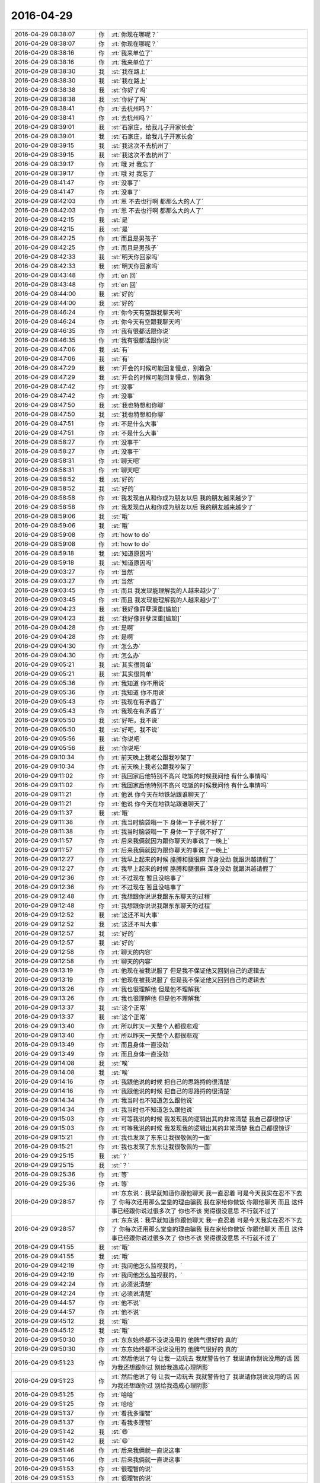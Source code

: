 2016-04-29
-------------

.. list-table::
   :widths: 25, 1, 60

   * - 2016-04-29 08:38:07
     - 你
     - :rt:`你现在哪呢？`
   * - 2016-04-29 08:38:07
     - 你
     - :rt:`你现在哪呢？`
   * - 2016-04-29 08:38:16
     - 你
     - :rt:`我来单位了`
   * - 2016-04-29 08:38:16
     - 你
     - :rt:`我来单位了`
   * - 2016-04-29 08:38:30
     - 我
     - :st:`我在路上`
   * - 2016-04-29 08:38:30
     - 我
     - :st:`我在路上`
   * - 2016-04-29 08:38:38
     - 我
     - :st:`你好了吗`
   * - 2016-04-29 08:38:38
     - 我
     - :st:`你好了吗`
   * - 2016-04-29 08:38:41
     - 你
     - :rt:`去杭州吗？`
   * - 2016-04-29 08:38:41
     - 你
     - :rt:`去杭州吗？`
   * - 2016-04-29 08:39:01
     - 我
     - :st:`石家庄，给我儿子开家长会`
   * - 2016-04-29 08:39:01
     - 我
     - :st:`石家庄，给我儿子开家长会`
   * - 2016-04-29 08:39:15
     - 我
     - :st:`我这次不去杭州了`
   * - 2016-04-29 08:39:15
     - 我
     - :st:`我这次不去杭州了`
   * - 2016-04-29 08:39:17
     - 你
     - :rt:`哦 对 我忘了`
   * - 2016-04-29 08:39:17
     - 你
     - :rt:`哦 对 我忘了`
   * - 2016-04-29 08:41:47
     - 你
     - :rt:`没事了`
   * - 2016-04-29 08:41:47
     - 你
     - :rt:`没事了`
   * - 2016-04-29 08:42:03
     - 你
     - :rt:`恩 不去也行啊 都那么大的人了`
   * - 2016-04-29 08:42:03
     - 你
     - :rt:`恩 不去也行啊 都那么大的人了`
   * - 2016-04-29 08:42:15
     - 我
     - :st:`是`
   * - 2016-04-29 08:42:15
     - 我
     - :st:`是`
   * - 2016-04-29 08:42:25
     - 你
     - :rt:`而且是男孩子`
   * - 2016-04-29 08:42:25
     - 你
     - :rt:`而且是男孩子`
   * - 2016-04-29 08:42:33
     - 我
     - :st:`明天你回家吗`
   * - 2016-04-29 08:42:33
     - 我
     - :st:`明天你回家吗`
   * - 2016-04-29 08:43:48
     - 你
     - :rt:`en  回`
   * - 2016-04-29 08:43:48
     - 你
     - :rt:`en  回`
   * - 2016-04-29 08:44:00
     - 我
     - :st:`好的`
   * - 2016-04-29 08:44:00
     - 我
     - :st:`好的`
   * - 2016-04-29 08:46:24
     - 你
     - :rt:`你今天有空跟我聊天吗`
   * - 2016-04-29 08:46:24
     - 你
     - :rt:`你今天有空跟我聊天吗`
   * - 2016-04-29 08:46:35
     - 你
     - :rt:`我有很都话跟你说`
   * - 2016-04-29 08:46:35
     - 你
     - :rt:`我有很都话跟你说`
   * - 2016-04-29 08:47:06
     - 我
     - :st:`有`
   * - 2016-04-29 08:47:06
     - 我
     - :st:`有`
   * - 2016-04-29 08:47:29
     - 我
     - :st:`开会的时候可能回复慢点，别着急`
   * - 2016-04-29 08:47:29
     - 我
     - :st:`开会的时候可能回复慢点，别着急`
   * - 2016-04-29 08:47:42
     - 你
     - :rt:`没事`
   * - 2016-04-29 08:47:42
     - 你
     - :rt:`没事`
   * - 2016-04-29 08:47:50
     - 我
     - :st:`我也特想和你聊`
   * - 2016-04-29 08:47:50
     - 我
     - :st:`我也特想和你聊`
   * - 2016-04-29 08:47:51
     - 你
     - :rt:`不是什么大事`
   * - 2016-04-29 08:47:51
     - 你
     - :rt:`不是什么大事`
   * - 2016-04-29 08:58:27
     - 你
     - :rt:`没事干`
   * - 2016-04-29 08:58:27
     - 你
     - :rt:`没事干`
   * - 2016-04-29 08:58:31
     - 你
     - :rt:`聊天吧`
   * - 2016-04-29 08:58:31
     - 你
     - :rt:`聊天吧`
   * - 2016-04-29 08:58:52
     - 我
     - :st:`好的`
   * - 2016-04-29 08:58:52
     - 我
     - :st:`好的`
   * - 2016-04-29 08:58:58
     - 你
     - :rt:`我发现自从和你成为朋友以后 我的朋友越来越少了`
   * - 2016-04-29 08:58:58
     - 你
     - :rt:`我发现自从和你成为朋友以后 我的朋友越来越少了`
   * - 2016-04-29 08:59:06
     - 我
     - :st:`哦`
   * - 2016-04-29 08:59:06
     - 我
     - :st:`哦`
   * - 2016-04-29 08:59:08
     - 你
     - :rt:`how to do`
   * - 2016-04-29 08:59:08
     - 你
     - :rt:`how to do`
   * - 2016-04-29 08:59:18
     - 我
     - :st:`知道原因吗`
   * - 2016-04-29 08:59:18
     - 我
     - :st:`知道原因吗`
   * - 2016-04-29 09:03:27
     - 你
     - :rt:`当然`
   * - 2016-04-29 09:03:27
     - 你
     - :rt:`当然`
   * - 2016-04-29 09:03:45
     - 你
     - :rt:`而且 我发现能理解我的人越来越少了`
   * - 2016-04-29 09:03:45
     - 你
     - :rt:`而且 我发现能理解我的人越来越少了`
   * - 2016-04-29 09:04:23
     - 我
     - :st:`我好像罪孽深重[尴尬]`
   * - 2016-04-29 09:04:23
     - 我
     - :st:`我好像罪孽深重[尴尬]`
   * - 2016-04-29 09:04:28
     - 你
     - :rt:`是啊`
   * - 2016-04-29 09:04:28
     - 你
     - :rt:`是啊`
   * - 2016-04-29 09:04:30
     - 你
     - :rt:`怎么办`
   * - 2016-04-29 09:04:30
     - 你
     - :rt:`怎么办`
   * - 2016-04-29 09:05:21
     - 我
     - :st:`其实很简单`
   * - 2016-04-29 09:05:21
     - 我
     - :st:`其实很简单`
   * - 2016-04-29 09:05:36
     - 你
     - :rt:`我知道 你不用说`
   * - 2016-04-29 09:05:36
     - 你
     - :rt:`我知道 你不用说`
   * - 2016-04-29 09:05:43
     - 你
     - :rt:`我现在有矛盾了`
   * - 2016-04-29 09:05:43
     - 你
     - :rt:`我现在有矛盾了`
   * - 2016-04-29 09:05:50
     - 我
     - :st:`好吧，我不说`
   * - 2016-04-29 09:05:50
     - 我
     - :st:`好吧，我不说`
   * - 2016-04-29 09:05:56
     - 我
     - :st:`你说吧`
   * - 2016-04-29 09:05:56
     - 我
     - :st:`你说吧`
   * - 2016-04-29 09:10:34
     - 你
     - :rt:`前天晚上我老公跟我吵架了`
   * - 2016-04-29 09:10:34
     - 你
     - :rt:`前天晚上我老公跟我吵架了`
   * - 2016-04-29 09:11:02
     - 你
     - :rt:`我回家后他特别不高兴 吃饭的时候我问他 有什么事情吗`
   * - 2016-04-29 09:11:02
     - 你
     - :rt:`我回家后他特别不高兴 吃饭的时候我问他 有什么事情吗`
   * - 2016-04-29 09:11:21
     - 你
     - :rt:`他说 你今天在地铁站跟谁聊天了`
   * - 2016-04-29 09:11:21
     - 你
     - :rt:`他说 你今天在地铁站跟谁聊天了`
   * - 2016-04-29 09:11:37
     - 我
     - :st:`哦`
   * - 2016-04-29 09:11:38
     - 你
     - :rt:`我当时脑袋嗡一下  身体一下子就不好了`
   * - 2016-04-29 09:11:38
     - 你
     - :rt:`我当时脑袋嗡一下  身体一下子就不好了`
   * - 2016-04-29 09:11:57
     - 你
     - :rt:`后来我俩就因为跟你聊天的事说了一晚上`
   * - 2016-04-29 09:11:57
     - 你
     - :rt:`后来我俩就因为跟你聊天的事说了一晚上`
   * - 2016-04-29 09:12:27
     - 你
     - :rt:`我早上起来的时候 胳膊和腿很麻 浑身没劲 就跟洪越请假了`
   * - 2016-04-29 09:12:27
     - 你
     - :rt:`我早上起来的时候 胳膊和腿很麻 浑身没劲 就跟洪越请假了`
   * - 2016-04-29 09:12:36
     - 你
     - :rt:`不过现在 暂且没啥事了`
   * - 2016-04-29 09:12:36
     - 你
     - :rt:`不过现在 暂且没啥事了`
   * - 2016-04-29 09:12:48
     - 你
     - :rt:`我想跟你说说我跟东东聊天的过程`
   * - 2016-04-29 09:12:48
     - 你
     - :rt:`我想跟你说说我跟东东聊天的过程`
   * - 2016-04-29 09:12:52
     - 我
     - :st:`这还不叫大事`
   * - 2016-04-29 09:12:52
     - 我
     - :st:`这还不叫大事`
   * - 2016-04-29 09:12:57
     - 我
     - :st:`好的`
   * - 2016-04-29 09:12:57
     - 我
     - :st:`好的`
   * - 2016-04-29 09:12:58
     - 你
     - :rt:`聊天的内容`
   * - 2016-04-29 09:12:58
     - 你
     - :rt:`聊天的内容`
   * - 2016-04-29 09:13:19
     - 你
     - :rt:`他现在被我说服了 但是我不保证他又回到自己的逻辑去`
   * - 2016-04-29 09:13:19
     - 你
     - :rt:`他现在被我说服了 但是我不保证他又回到自己的逻辑去`
   * - 2016-04-29 09:13:26
     - 你
     - :rt:`我也很理解他 但是他不理解我`
   * - 2016-04-29 09:13:26
     - 你
     - :rt:`我也很理解他 但是他不理解我`
   * - 2016-04-29 09:13:37
     - 我
     - :st:`这个正常`
   * - 2016-04-29 09:13:37
     - 我
     - :st:`这个正常`
   * - 2016-04-29 09:13:40
     - 你
     - :rt:`所以昨天一天整个人都很悲观`
   * - 2016-04-29 09:13:40
     - 你
     - :rt:`所以昨天一天整个人都很悲观`
   * - 2016-04-29 09:13:49
     - 你
     - :rt:`而且身体一直没劲`
   * - 2016-04-29 09:13:49
     - 你
     - :rt:`而且身体一直没劲`
   * - 2016-04-29 09:14:08
     - 我
     - :st:`唉`
   * - 2016-04-29 09:14:08
     - 我
     - :st:`唉`
   * - 2016-04-29 09:14:16
     - 你
     - :rt:`我跟他说的时候 把自己的思路捋的很清楚`
   * - 2016-04-29 09:14:16
     - 你
     - :rt:`我跟他说的时候 把自己的思路捋的很清楚`
   * - 2016-04-29 09:14:34
     - 你
     - :rt:`我当时也不知道怎么跟他说`
   * - 2016-04-29 09:14:34
     - 你
     - :rt:`我当时也不知道怎么跟他说`
   * - 2016-04-29 09:15:03
     - 你
     - :rt:`可等我说的时候 我发现我的逻辑出其的非常清楚 我自己都很惊讶`
   * - 2016-04-29 09:15:03
     - 你
     - :rt:`可等我说的时候 我发现我的逻辑出其的非常清楚 我自己都很惊讶`
   * - 2016-04-29 09:15:21
     - 你
     - :rt:`我也发现了东东让我很敬佩的一面`
   * - 2016-04-29 09:15:21
     - 你
     - :rt:`我也发现了东东让我很敬佩的一面`
   * - 2016-04-29 09:25:15
     - 我
     - :st:`？`
   * - 2016-04-29 09:25:15
     - 我
     - :st:`？`
   * - 2016-04-29 09:25:36
     - 你
     - :rt:`等`
   * - 2016-04-29 09:25:36
     - 你
     - :rt:`等`
   * - 2016-04-29 09:28:57
     - 你
     - :rt:`东东说：我早就知道你跟他聊天 我一直忍着 可是今天我实在忍不下去了 你每次还用那么堂皇的理由骗我 我在家给你做饭 你跟他聊天 而且 这件事已经跟你说过很多次了 你也不该 觉得很没意思 不行就不过了`
   * - 2016-04-29 09:28:57
     - 你
     - :rt:`东东说：我早就知道你跟他聊天 我一直忍着 可是今天我实在忍不下去了 你每次还用那么堂皇的理由骗我 我在家给你做饭 你跟他聊天 而且 这件事已经跟你说过很多次了 你也不该 觉得很没意思 不行就不过了`
   * - 2016-04-29 09:41:55
     - 我
     - :st:`哦`
   * - 2016-04-29 09:41:55
     - 我
     - :st:`哦`
   * - 2016-04-29 09:42:19
     - 你
     - :rt:`我问他怎么监视我的，`
   * - 2016-04-29 09:42:19
     - 你
     - :rt:`我问他怎么监视我的，`
   * - 2016-04-29 09:42:24
     - 你
     - :rt:`必须说清楚`
   * - 2016-04-29 09:42:24
     - 你
     - :rt:`必须说清楚`
   * - 2016-04-29 09:44:57
     - 你
     - :rt:`他不说`
   * - 2016-04-29 09:44:57
     - 你
     - :rt:`他不说`
   * - 2016-04-29 09:45:12
     - 我
     - :st:`哦`
   * - 2016-04-29 09:45:12
     - 我
     - :st:`哦`
   * - 2016-04-29 09:50:30
     - 你
     - :rt:`东东始终都不没说没用的 他脾气很好的 真的`
   * - 2016-04-29 09:50:30
     - 你
     - :rt:`东东始终都不没说没用的 他脾气很好的 真的`
   * - 2016-04-29 09:51:23
     - 你
     - :rt:`然后他说了句 让我一边玩去 我就警告他了 我说请你别说没用的话 因为我还想跟你过 别给我造成心理阴影`
   * - 2016-04-29 09:51:23
     - 你
     - :rt:`然后他说了句 让我一边玩去 我就警告他了 我说请你别说没用的话 因为我还想跟你过 别给我造成心理阴影`
   * - 2016-04-29 09:51:25
     - 你
     - :rt:`哈哈`
   * - 2016-04-29 09:51:25
     - 你
     - :rt:`哈哈`
   * - 2016-04-29 09:51:37
     - 你
     - :rt:`看我多理智`
   * - 2016-04-29 09:51:37
     - 你
     - :rt:`看我多理智`
   * - 2016-04-29 09:51:42
     - 我
     - :st:`😄`
   * - 2016-04-29 09:51:42
     - 我
     - :st:`😄`
   * - 2016-04-29 09:51:46
     - 你
     - :rt:`后来我俩就一直说这事`
   * - 2016-04-29 09:51:46
     - 你
     - :rt:`后来我俩就一直说这事`
   * - 2016-04-29 09:51:53
     - 你
     - :rt:`很理智的说`
   * - 2016-04-29 09:51:53
     - 你
     - :rt:`很理智的说`
   * - 2016-04-29 09:52:27
     - 我
     - :st:`好`
   * - 2016-04-29 09:52:27
     - 我
     - :st:`好`
   * - 2016-04-29 09:54:14
     - 你
     - :rt:`然后我跟他说 你想让我怎么做 ？`
   * - 2016-04-29 09:54:14
     - 你
     - :rt:`然后我跟他说 你想让我怎么做 ？`
   * - 2016-04-29 09:54:26
     - 你
     - :rt:`他说不知道`
   * - 2016-04-29 09:54:26
     - 你
     - :rt:`他说不知道`
   * - 2016-04-29 09:55:08
     - 你
     - :rt:`我发现他一直说他因为什么受伤了 但一直没说怎么解决 所以我想他是没想后来的事  而且东东肯定不想跟我离婚`
   * - 2016-04-29 09:55:08
     - 你
     - :rt:`我发现他一直说他因为什么受伤了 但一直没说怎么解决 所以我想他是没想后来的事  而且东东肯定不想跟我离婚`
   * - 2016-04-29 09:56:14
     - 我
     - :st:`嗯`
   * - 2016-04-29 09:56:14
     - 我
     - :st:`嗯`
   * - 2016-04-29 09:56:27
     - 你
     - :rt:`我说 我可以答应你 不见他 但是你会信吗 你的痛苦会因为我的『承诺』减轻吗？你会鄙视我 而且几度不相信我`
   * - 2016-04-29 09:56:27
     - 你
     - :rt:`我说 我可以答应你 不见他 但是你会信吗 你的痛苦会因为我的『承诺』减轻吗？你会鄙视我 而且几度不相信我`
   * - 2016-04-29 09:58:52
     - 你
     - :rt:`然后 我说 这件事的解决办法并不在我 而是你自己 你必须把你自己的心结打开 你是被你自己假象出来的幻想折磨了 我跟他根本不是你想象的样子`
   * - 2016-04-29 09:58:52
     - 你
     - :rt:`然后 我说 这件事的解决办法并不在我 而是你自己 你必须把你自己的心结打开 你是被你自己假象出来的幻想折磨了 我跟他根本不是你想象的样子`
   * - 2016-04-29 09:59:35
     - 你
     - :rt:`如果你不去监视我 我们还会吵架吗 什么会变化 我依然爱你 你依然爱我 我们依然很幸福的过自己的小日子`
   * - 2016-04-29 09:59:35
     - 你
     - :rt:`如果你不去监视我 我们还会吵架吗 什么会变化 我依然爱你 你依然爱我 我们依然很幸福的过自己的小日子`
   * - 2016-04-29 09:59:50
     - 你
     - :rt:`所以是你监视我 这个举动破坏了我们`
   * - 2016-04-29 09:59:50
     - 你
     - :rt:`所以是你监视我 这个举动破坏了我们`
   * - 2016-04-29 10:00:19
     - 你
     - :rt:`你为什么会监视我 是因为你不信任我 是你假象出来的场景在作祟 而那个场景是假的`
   * - 2016-04-29 10:00:19
     - 你
     - :rt:`你为什么会监视我 是因为你不信任我 是你假象出来的场景在作祟 而那个场景是假的`
   * - 2016-04-29 10:00:24
     - 你
     - :rt:`根本不存在的`
   * - 2016-04-29 10:00:24
     - 你
     - :rt:`根本不存在的`
   * - 2016-04-29 10:01:51
     - 你
     - :rt:`我说到着 他已经很认真的思考 我说的话了 而不是还是固守自己的认知 所以我很感激 这也是我对东东的新的认识`
   * - 2016-04-29 10:01:51
     - 你
     - :rt:`我说到着 他已经很认真的思考 我说的话了 而不是还是固守自己的认知 所以我很感激 这也是我对东东的新的认识`
   * - 2016-04-29 10:02:04
     - 我
     - :st:`嗯`
   * - 2016-04-29 10:02:04
     - 我
     - :st:`嗯`
   * - 2016-04-29 10:11:25
     - 你
     - :rt:`然后我就跟他解释了咱们俩究竟是什么关系`
   * - 2016-04-29 10:11:25
     - 你
     - :rt:`然后我就跟他解释了咱们俩究竟是什么关系`
   * - 2016-04-29 10:12:13
     - 我
     - :st:`你怎么解释的[微笑]`
   * - 2016-04-29 10:12:13
     - 我
     - :st:`你怎么解释的[微笑]`
   * - 2016-04-29 10:12:19
     - 你
     - :rt:`我说大部分时间你都在教我如何认知世界 我在理解实践你的理论`
   * - 2016-04-29 10:12:19
     - 你
     - :rt:`我说大部分时间你都在教我如何认知世界 我在理解实践你的理论`
   * - 2016-04-29 10:12:45
     - 你
     - :rt:`其实我对象对你那么大劲 是你下错了一步棋`
   * - 2016-04-29 10:12:45
     - 你
     - :rt:`其实我对象对你那么大劲 是你下错了一步棋`
   * - 2016-04-29 10:12:58
     - 你
     - :rt:`这件事我已经完全能理解了`
   * - 2016-04-29 10:12:58
     - 你
     - :rt:`这件事我已经完全能理解了`
   * - 2016-04-29 10:13:02
     - 你
     - :rt:`但是它还不能`
   * - 2016-04-29 10:13:02
     - 你
     - :rt:`但是它还不能`
   * - 2016-04-29 10:13:05
     - 你
     - :rt:`他`
   * - 2016-04-29 10:13:05
     - 你
     - :rt:`他`
   * - 2016-04-29 10:14:16
     - 我
     - :st:`我走错了哪一步`
   * - 2016-04-29 10:14:16
     - 我
     - :st:`我走错了哪一步`
   * - 2016-04-29 10:14:27
     - 你
     - :rt:`就是你最初最初你跟我相识的时候 你为了建立我跟你之间的信任 采取的方式`
   * - 2016-04-29 10:14:27
     - 你
     - :rt:`就是你最初最初你跟我相识的时候 你为了建立我跟你之间的信任 采取的方式`
   * - 2016-04-29 10:14:31
     - 你
     - :rt:`是完全错的`
   * - 2016-04-29 10:14:47
     - 我
     - :st:`怎么讲`
   * - 2016-04-29 10:14:47
     - 我
     - :st:`怎么讲`
   * - 2016-04-29 10:14:48
     - 你
     - :rt:`不能说是完全错的 是不适合的`
   * - 2016-04-29 10:14:48
     - 你
     - :rt:`不能说是完全错的 是不适合的`
   * - 2016-04-29 10:16:18
     - 你
     - :rt:`最开始 你抓着我的手 给我承诺`
   * - 2016-04-29 10:16:18
     - 你
     - :rt:`最开始 你抓着我的手 给我承诺`
   * - 2016-04-29 10:16:28
     - 你
     - :rt:`你送我到公交车站`
   * - 2016-04-29 10:16:28
     - 你
     - :rt:`你送我到公交车站`
   * - 2016-04-29 10:16:33
     - 你
     - :rt:`你说你喜欢我`
   * - 2016-04-29 10:16:33
     - 你
     - :rt:`你说你喜欢我`
   * - 2016-04-29 10:16:40
     - 我
     - :st:`嗯`
   * - 2016-04-29 10:16:40
     - 我
     - :st:`嗯`
   * - 2016-04-29 10:16:41
     - 你
     - :rt:`甚至你中午约我出来说话`
   * - 2016-04-29 10:16:41
     - 你
     - :rt:`甚至你中午约我出来说话`
   * - 2016-04-29 10:16:53
     - 我
     - :st:`这些你对象都知道？`
   * - 2016-04-29 10:16:53
     - 我
     - :st:`这些你对象都知道？`
   * - 2016-04-29 10:16:59
     - 你
     - :rt:`你抓我的手`
   * - 2016-04-29 10:16:59
     - 你
     - :rt:`你抓我的手`
   * - 2016-04-29 10:17:10
     - 你
     - :rt:`他知道你送我`
   * - 2016-04-29 10:17:10
     - 你
     - :rt:`他知道你送我`
   * - 2016-04-29 10:17:37
     - 你
     - :rt:`因为我当时害怕极了`
   * - 2016-04-29 10:17:37
     - 你
     - :rt:`因为我当时害怕极了`
   * - 2016-04-29 10:17:46
     - 你
     - :rt:`他知道你要带我`
   * - 2016-04-29 10:17:46
     - 你
     - :rt:`他知道你要带我`
   * - 2016-04-29 10:18:05
     - 你
     - :rt:`还有最开始咱俩老聊天`
   * - 2016-04-29 10:18:05
     - 你
     - :rt:`还有最开始咱俩老聊天`
   * - 2016-04-29 10:18:11
     - 你
     - :rt:`我没有瞒着他`
   * - 2016-04-29 10:18:11
     - 你
     - :rt:`我没有瞒着他`
   * - 2016-04-29 10:18:17
     - 你
     - :rt:`我当时真的真的很害怕`
   * - 2016-04-29 10:18:17
     - 你
     - :rt:`我当时真的真的很害怕`
   * - 2016-04-29 10:18:21
     - 我
     - :st:`我知道`
   * - 2016-04-29 10:18:21
     - 我
     - :st:`我知道`
   * - 2016-04-29 10:18:25
     - 你
     - :rt:`请你理解我 我只能跟他说`
   * - 2016-04-29 10:18:25
     - 你
     - :rt:`请你理解我 我只能跟他说`
   * - 2016-04-29 10:18:35
     - 我
     - :st:`我只是了解情况`
   * - 2016-04-29 10:18:35
     - 我
     - :st:`我只是了解情况`
   * - 2016-04-29 10:18:43
     - 你
     - :rt:`我知道我老公是个可靠的人`
   * - 2016-04-29 10:18:43
     - 你
     - :rt:`我知道我老公是个可靠的人`
   * - 2016-04-29 10:18:54
     - 我
     - :st:`无论你做什么我都理解`
   * - 2016-04-29 10:18:54
     - 我
     - :st:`无论你做什么我都理解`
   * - 2016-04-29 10:19:24
     - 你
     - :rt:`我依然记得我坐在我们租的房子的床上 我老公跪在地上 握着我的手 我跟他哭诉我在公司经历的一切`
   * - 2016-04-29 10:19:24
     - 你
     - :rt:`我依然记得我坐在我们租的房子的床上 我老公跪在地上 握着我的手 我跟他哭诉我在公司经历的一切`
   * - 2016-04-29 10:19:30
     - 你
     - :rt:`希望他理解我`
   * - 2016-04-29 10:19:30
     - 你
     - :rt:`希望他理解我`
   * - 2016-04-29 10:20:06
     - 我
     - :st:`对不起，给你的压力太大了`
   * - 2016-04-29 10:20:06
     - 我
     - :st:`对不起，给你的压力太大了`
   * - 2016-04-29 10:20:13
     - 你
     - :rt:`当时你是我唯一的依靠 你又送我 说喜欢我 我真的很为难`
   * - 2016-04-29 10:20:13
     - 你
     - :rt:`当时你是我唯一的依靠 你又送我 说喜欢我 我真的很为难`
   * - 2016-04-29 10:20:43
     - 你
     - :rt:`一方面 我不想你放弃我 一方面我对你这种行为很害怕 又不敢拒绝`
   * - 2016-04-29 10:20:43
     - 你
     - :rt:`一方面 我不想你放弃我 一方面我对你这种行为很害怕 又不敢拒绝`
   * - 2016-04-29 10:24:02
     - 你
     - :rt:`事实上，你这些做法如果只是想取得我的信任，来接受你“邪门歪道”，你大可不必如此`
   * - 2016-04-29 10:24:02
     - 你
     - :rt:`事实上，你这些做法如果只是想取得我的信任，来接受你“邪门歪道”，你大可不必如此`
   * - 2016-04-29 10:24:21
     - 我
     - :st:`嗯`
   * - 2016-04-29 10:24:21
     - 我
     - :st:`嗯`
   * - 2016-04-29 10:24:41
     - 你
     - :rt:`我是个对知识很有好奇心的人，真的，虽然我有时很懒`
   * - 2016-04-29 10:24:41
     - 你
     - :rt:`我是个对知识很有好奇心的人，真的，虽然我有时很懒`
   * - 2016-04-29 10:26:02
     - 你
     - :rt:`但是咱们后来的种种我都没跟我老公说过，我只是尽量不在他面前提你，所以他对你的印象一直停留在那个心怀不轨的领导上`
   * - 2016-04-29 10:26:02
     - 你
     - :rt:`但是咱们后来的种种我都没跟我老公说过，我只是尽量不在他面前提你，所以他对你的印象一直停留在那个心怀不轨的领导上`
   * - 2016-04-29 10:26:44
     - 我
     - :st:`😄`
   * - 2016-04-29 10:26:44
     - 我
     - :st:`😄`
   * - 2016-04-29 10:26:49
     - 你
     - :rt:`哈哈`
   * - 2016-04-29 10:26:49
     - 你
     - :rt:`哈哈`
   * - 2016-04-29 10:26:57
     - 你
     - :rt:`后来还有很多很多呢`
   * - 2016-04-29 10:26:57
     - 你
     - :rt:`后来还有很多很多呢`
   * - 2016-04-29 10:30:29
     - 你
     - :rt:`单纯的说我跟你的关系 离说服他还远不够`
   * - 2016-04-29 10:30:29
     - 你
     - :rt:`单纯的说我跟你的关系 离说服他还远不够`
   * - 2016-04-29 10:31:03
     - 我
     - :st:`嗯`
   * - 2016-04-29 10:31:03
     - 我
     - :st:`嗯`
   * - 2016-04-29 10:31:04
     - 你
     - :rt:`而且我尽量减少你在整件事情的戏份 因为越提你他越生气`
   * - 2016-04-29 10:31:04
     - 你
     - :rt:`而且我尽量减少你在整件事情的戏份 因为越提你他越生气`
   * - 2016-04-29 10:31:17
     - 你
     - :rt:`越会陷入到他的逻辑里`
   * - 2016-04-29 10:31:17
     - 你
     - :rt:`越会陷入到他的逻辑里`
   * - 2016-04-29 10:31:33
     - 你
     - :rt:`这中间我说了两个主要的话题`
   * - 2016-04-29 10:31:33
     - 你
     - :rt:`这中间我说了两个主要的话题`
   * - 2016-04-29 10:34:04
     - 你
     - :rt:`一个是我在婚姻里 知道了自己想要的究竟是什么  并且跟他说了我明白『在婚姻里 知道了自己想要的究竟是什么』的整个过程`
   * - 2016-04-29 10:34:04
     - 你
     - :rt:`一个是我在婚姻里 知道了自己想要的究竟是什么  并且跟他说了我明白『在婚姻里 知道了自己想要的究竟是什么』的整个过程`
   * - 2016-04-29 10:34:34
     - 你
     - :rt:`第二 是我对外界其他男人对我的诱惑的看法`
   * - 2016-04-29 10:34:34
     - 你
     - :rt:`第二 是我对外界其他男人对我的诱惑的看法`
   * - 2016-04-29 10:36:03
     - 你
     - :rt:`在我跟他讲的过程中 我明白了你说的那句 世间有童话般爱情 的那句话`
   * - 2016-04-29 10:36:03
     - 你
     - :rt:`在我跟他讲的过程中 我明白了你说的那句 世间有童话般爱情 的那句话`
   * - 2016-04-29 10:36:18
     - 你
     - :rt:`我明白了你当初为什么说我的不安全感是病`
   * - 2016-04-29 10:36:18
     - 你
     - :rt:`我明白了你当初为什么说我的不安全感是病`
   * - 2016-04-29 10:36:42
     - 你
     - :rt:`更加明白了 你所谓的婚姻中的信任的重要性`
   * - 2016-04-29 10:36:42
     - 你
     - :rt:`更加明白了 你所谓的婚姻中的信任的重要性`
   * - 2016-04-29 10:39:08
     - 我
     - :st:`嗯`
   * - 2016-04-29 10:39:08
     - 我
     - :st:`嗯`
   * - 2016-04-29 10:59:44
     - 你
     - :rt:`我还没说完呢`
   * - 2016-04-29 10:59:44
     - 你
     - :rt:`我还没说完呢`
   * - 2016-04-29 11:00:03
     - 我
     - :st:`我知道，等你说呢`
   * - 2016-04-29 11:00:03
     - 我
     - :st:`我知道，等你说呢`
   * - 2016-04-29 11:16:55
     - 你
     - :rt:`我想想怎么跟你说`
   * - 2016-04-29 11:16:55
     - 你
     - :rt:`我想想怎么跟你说`
   * - 2016-04-29 11:17:14
     - 我
     - :st:`好的，不着急`
   * - 2016-04-29 11:17:14
     - 我
     - :st:`好的，不着急`
   * - 2016-04-29 11:17:28
     - 你
     - :rt:`先说第二个吧 其他男人对我的诱惑`
   * - 2016-04-29 11:17:28
     - 你
     - :rt:`先说第二个吧 其他男人对我的诱惑`
   * - 2016-04-29 11:17:33
     - 我
     - :st:`好`
   * - 2016-04-29 11:17:33
     - 我
     - :st:`好`
   * - 2016-04-29 11:17:36
     - 你
     - :rt:`这个也是有过程的`
   * - 2016-04-29 11:17:36
     - 你
     - :rt:`这个也是有过程的`
   * - 2016-04-29 11:18:02
     - 你
     - :rt:`之所以现在能说出来 是我自己回想过自己内心的变化`
   * - 2016-04-29 11:18:02
     - 你
     - :rt:`之所以现在能说出来 是我自己回想过自己内心的变化`
   * - 2016-04-29 11:18:53
     - 你
     - :rt:`当初 就觉得东东长得好 他的笑容非常吸引我 所以选择他`
   * - 2016-04-29 11:18:53
     - 你
     - :rt:`当初 就觉得东东长得好 他的笑容非常吸引我 所以选择他`
   * - 2016-04-29 11:19:48
     - 你
     - :rt:`后来 随着生活脚步的继续 他吸引我的笑容 我都不知道是啥样了`
   * - 2016-04-29 11:19:48
     - 你
     - :rt:`后来 随着生活脚步的继续 他吸引我的笑容 我都不知道是啥样了`
   * - 2016-04-29 11:20:12
     - 你
     - :rt:`后来我们有非常稳定的5年相处时光`
   * - 2016-04-29 11:20:12
     - 你
     - :rt:`后来我们有非常稳定的5年相处时光`
   * - 2016-04-29 11:20:26
     - 你
     - :rt:`这期间没有任何男人 女人闯入我们的生活`
   * - 2016-04-29 11:20:26
     - 你
     - :rt:`这期间没有任何男人 女人闯入我们的生活`
   * - 2016-04-29 11:20:42
     - 你
     - :rt:`其实这种平静什么都说明不了`
   * - 2016-04-29 11:20:42
     - 你
     - :rt:`其实这种平静什么都说明不了`
   * - 2016-04-29 11:20:59
     - 你
     - :rt:`根本不能说明 我对他以及他对我的忠诚`
   * - 2016-04-29 11:20:59
     - 你
     - :rt:`根本不能说明 我对他以及他对我的忠诚`
   * - 2016-04-29 11:21:17
     - 你
     - :rt:`当然爱情的忠诚迂腐与否这个问题先不考虑啊`
   * - 2016-04-29 11:21:17
     - 你
     - :rt:`当然爱情的忠诚迂腐与否这个问题先不考虑啊`
   * - 2016-04-29 11:21:40
     - 你
     - :rt:`为什么说明不了 是因为这期间根本没有诱惑`
   * - 2016-04-29 11:21:40
     - 你
     - :rt:`为什么说明不了 是因为这期间根本没有诱惑`
   * - 2016-04-29 11:21:49
     - 你
     - :rt:`我这个人你很了解`
   * - 2016-04-29 11:21:49
     - 你
     - :rt:`我这个人你很了解`
   * - 2016-04-29 11:22:14
     - 我
     - :st:`是`
   * - 2016-04-29 11:22:14
     - 我
     - :st:`是`
   * - 2016-04-29 11:22:31
     - 你
     - :rt:`吸引我的男人的品质  是不断在变化的`
   * - 2016-04-29 11:22:31
     - 你
     - :rt:`吸引我的男人的品质  是不断在变化的`
   * - 2016-04-29 11:23:28
     - 你
     - :rt:`可能大学的时候就是长相`
   * - 2016-04-29 11:23:28
     - 你
     - :rt:`可能大学的时候就是长相`
   * - 2016-04-29 11:24:11
     - 你
     - :rt:`还有能力`
   * - 2016-04-29 11:24:11
     - 你
     - :rt:`还有能力`
   * - 2016-04-29 11:24:36
     - 你
     - :rt:`我在整个大学研究生期间都没有超越东东人`
   * - 2016-04-29 11:24:36
     - 你
     - :rt:`我在整个大学研究生期间都没有超越东东人`
   * - 2016-04-29 11:25:19
     - 你
     - :rt:`可是在我进入社会后，接触的人明显有了层次，有了很多“能人”`
   * - 2016-04-29 11:25:19
     - 你
     - :rt:`可是在我进入社会后，接触的人明显有了层次，有了很多“能人”`
   * - 2016-04-29 11:25:30
     - 你
     - :rt:`我就有过迷失的一段时间`
   * - 2016-04-29 11:25:30
     - 你
     - :rt:`我就有过迷失的一段时间`
   * - 2016-04-29 11:25:41
     - 我
     - :st:`什么时候`
   * - 2016-04-29 11:25:41
     - 我
     - :st:`什么时候`
   * - 2016-04-29 11:26:01
     - 你
     - :rt:`在我第一份工作的时候`
   * - 2016-04-29 11:26:01
     - 你
     - :rt:`在我第一份工作的时候`
   * - 2016-04-29 11:26:14
     - 你
     - :rt:`我的第一个领导`
   * - 2016-04-29 11:26:14
     - 你
     - :rt:`我的第一个领导`
   * - 2016-04-29 11:26:29
     - 我
     - :st:`嗯，和我想的一样`
   * - 2016-04-29 11:26:29
     - 我
     - :st:`嗯，和我想的一样`
   * - 2016-04-29 11:29:56
     - 你
     - :rt:`不过都是我的思想作祟`
   * - 2016-04-29 11:29:56
     - 你
     - :rt:`不过都是我的思想作祟`
   * - 2016-04-29 11:30:05
     - 你
     - :rt:`我现在想起当时我 真的好幼稚`
   * - 2016-04-29 11:30:05
     - 你
     - :rt:`我现在想起当时我 真的好幼稚`
   * - 2016-04-29 11:30:47
     - 你
     - :rt:`当时觉得那个领导好厉害 其实可能更多是崇拜吧`
   * - 2016-04-29 11:30:47
     - 你
     - :rt:`当时觉得那个领导好厉害 其实可能更多是崇拜吧`
   * - 2016-04-29 11:31:01
     - 我
     - :st:`这很正常`
   * - 2016-04-29 11:31:01
     - 我
     - :st:`这很正常`
   * - 2016-04-29 11:31:04
     - 你
     - :rt:`我现在有点乱了 你试着看啊`
   * - 2016-04-29 11:31:04
     - 你
     - :rt:`我现在有点乱了 你试着看啊`
   * - 2016-04-29 11:31:23
     - 我
     - :st:`没事，我看得懂`
   * - 2016-04-29 11:31:23
     - 我
     - :st:`没事，我看得懂`
   * - 2016-04-29 11:32:07
     - 你
     - :rt:`当时我也很苦恼 我是不是喜欢他了 我喜欢上已婚领导了 我老公怎么办`
   * - 2016-04-29 11:32:07
     - 你
     - :rt:`当时我也很苦恼 我是不是喜欢他了 我喜欢上已婚领导了 我老公怎么办`
   * - 2016-04-29 11:32:13
     - 你
     - :rt:`又开始幻想了`
   * - 2016-04-29 11:32:13
     - 你
     - :rt:`又开始幻想了`
   * - 2016-04-29 11:32:36
     - 我
     - :st:`😄`
   * - 2016-04-29 11:32:36
     - 我
     - :st:`😄`
   * - 2016-04-29 11:32:40
     - 你
     - :rt:`但是我很快就离开那个单位 就没有然后了`
   * - 2016-04-29 11:32:40
     - 你
     - :rt:`但是我很快就离开那个单位 就没有然后了`
   * - 2016-04-29 11:32:54
     - 你
     - :rt:`很多事都是后来自己想的`
   * - 2016-04-29 11:32:54
     - 你
     - :rt:`很多事都是后来自己想的`
   * - 2016-04-29 11:36:04
     - 你
     - :rt:`我真乱了`
   * - 2016-04-29 11:36:04
     - 你
     - :rt:`我真乱了`
   * - 2016-04-29 11:36:14
     - 我
     - :st:`没事`
   * - 2016-04-29 11:36:14
     - 我
     - :st:`没事`
   * - 2016-04-29 11:36:26
     - 我
     - :st:`顺着说就好了`
   * - 2016-04-29 11:36:26
     - 我
     - :st:`顺着说就好了`
   * - 2016-04-29 11:36:28
     - 你
     - :rt:`可能是你出现了吧`
   * - 2016-04-29 11:36:28
     - 你
     - :rt:`可能是你出现了吧`
   * - 2016-04-29 11:36:43
     - 你
     - :rt:`认识你了，你也是很厉害的人，`
   * - 2016-04-29 11:36:43
     - 你
     - :rt:`认识你了，你也是很厉害的人，`
   * - 2016-04-29 11:37:16
     - 你
     - :rt:`这中间有我对你的了解，我跟东东更好的磨合，我自己认知的提高`
   * - 2016-04-29 11:37:16
     - 你
     - :rt:`这中间有我对你的了解，我跟东东更好的磨合，我自己认知的提高`
   * - 2016-04-29 11:37:50
     - 你
     - :rt:`结果就是，我更爱东东了，我真心的觉得他是最对的，`
   * - 2016-04-29 11:37:50
     - 你
     - :rt:`结果就是，我更爱东东了，我真心的觉得他是最对的，`
   * - 2016-04-29 11:38:15
     - 你
     - :rt:`这中间也有我自己不断认识自己，知道自己看重的是什么`
   * - 2016-04-29 11:38:15
     - 你
     - :rt:`这中间也有我自己不断认识自己，知道自己看重的是什么`
   * - 2016-04-29 11:38:22
     - 我
     - :st:`嗯`
   * - 2016-04-29 11:38:22
     - 我
     - :st:`嗯`
   * - 2016-04-29 11:38:48
     - 你
     - :rt:`我对钱的需求，对权力的需求都很淡`
   * - 2016-04-29 11:38:48
     - 你
     - :rt:`我对钱的需求，对权力的需求都很淡`
   * - 2016-04-29 11:39:14
     - 你
     - :rt:`或者这么说，`
   * - 2016-04-29 11:39:14
     - 你
     - :rt:`或者这么说，`
   * - 2016-04-29 11:40:19
     - 你
     - :rt:`钱，权力，漂亮衣服，化妆品，香水，别人的赞美等等这些对我的诱惑都不重要了`
   * - 2016-04-29 11:40:29
     - 你
     - :rt:`或者我不在意了，`
   * - 2016-04-29 11:40:29
     - 你
     - :rt:`或者我不在意了，`
   * - 2016-04-29 11:40:43
     - 你
     - :rt:`我更在意的反而是东东的笑容`
   * - 2016-04-29 11:40:43
     - 你
     - :rt:`我更在意的反而是东东的笑容`
   * - 2016-04-29 11:41:03
     - 我
     - :st:`他知道吗`
   * - 2016-04-29 11:41:03
     - 我
     - :st:`他知道吗`
   * - 2016-04-29 11:41:05
     - 你
     - :rt:`还有对世界真理的不断探索，自己认知的提升`
   * - 2016-04-29 11:41:05
     - 你
     - :rt:`还有对世界真理的不断探索，自己认知的提升`
   * - 2016-04-29 11:41:46
     - 你
     - :rt:`我跟他说了，不过他d体会的估计远没有我深刻`
   * - 2016-04-29 11:41:46
     - 你
     - :rt:`我跟他说了，不过他d体会的估计远没有我深刻`
   * - 2016-04-29 11:41:59
     - 我
     - :st:`嗯`
   * - 2016-04-29 11:41:59
     - 我
     - :st:`嗯`
   * - 2016-04-29 11:42:25
     - 你
     - :rt:`所以，即使他不工作，不挣钱，他没有那么好的技术，我依然很爱他`
   * - 2016-04-29 11:42:25
     - 你
     - :rt:`所以，即使他不工作，不挣钱，他没有那么好的技术，我依然很爱他`
   * - 2016-04-29 11:42:34
     - 你
     - :rt:`是发自内心的，`
   * - 2016-04-29 11:42:34
     - 你
     - :rt:`是发自内心的，`
   * - 2016-04-29 11:42:39
     - 我
     - :st:`是`
   * - 2016-04-29 11:42:39
     - 我
     - :st:`是`
   * - 2016-04-29 11:42:56
     - 你
     - :rt:`所以我才跟你说他找工作我根本没当回事，`
   * - 2016-04-29 11:42:56
     - 你
     - :rt:`所以我才跟你说他找工作我根本没当回事，`
   * - 2016-04-29 11:43:02
     - 你
     - :rt:`我只是怕他心情不好`
   * - 2016-04-29 11:43:02
     - 你
     - :rt:`我只是怕他心情不好`
   * - 2016-04-29 11:43:12
     - 我
     - :st:`嗯`
   * - 2016-04-29 11:43:12
     - 我
     - :st:`嗯`
   * - 2016-04-29 11:43:58
     - 你
     - :rt:`我现在即使跟你聊天，跟领导聊天，其实都不会干扰我对他的爱`
   * - 2016-04-29 11:43:58
     - 你
     - :rt:`我现在即使跟你聊天，跟领导聊天，其实都不会干扰我对他的爱`
   * - 2016-04-29 11:44:13
     - 我
     - :st:`嗯`
   * - 2016-04-29 11:44:13
     - 我
     - :st:`嗯`
   * - 2016-04-29 11:44:18
     - 你
     - :rt:`但是他看的却特别浅`
   * - 2016-04-29 11:44:18
     - 你
     - :rt:`但是他看的却特别浅`
   * - 2016-04-29 11:44:38
     - 你
     - :rt:`真正爱他，是面对诱惑无动于衷，而不是逃避诱惑`
   * - 2016-04-29 11:44:38
     - 你
     - :rt:`真正爱他，是面对诱惑无动于衷，而不是逃避诱惑`
   * - 2016-04-29 11:44:43
     - 你
     - :rt:`等会`
   * - 2016-04-29 11:44:43
     - 你
     - :rt:`等会`
   * - 2016-04-29 11:44:45
     - 你
     - :rt:`吃饭`
   * - 2016-04-29 11:44:45
     - 你
     - :rt:`吃饭`
   * - 2016-04-29 11:44:55
     - 我
     - :st:`好`
   * - 2016-04-29 11:44:55
     - 我
     - :st:`好`
   * - 2016-04-29 11:56:36
     - 你
     - :rt:`赤裸裸的夸旭明`
   * - 2016-04-29 11:56:36
     - 你
     - :rt:`赤裸裸的夸旭明`
   * - 2016-04-29 11:56:38
     - 你
     - :rt:`吃完了`
   * - 2016-04-29 11:56:38
     - 你
     - :rt:`吃完了`
   * - 2016-04-29 11:56:55
     - 我
     - :st:`这么快`
   * - 2016-04-29 11:56:55
     - 我
     - :st:`这么快`
   * - 2016-04-29 11:57:05
     - 你
     - :rt:`嗯`
   * - 2016-04-29 11:57:05
     - 你
     - :rt:`嗯`
   * - 2016-04-29 11:57:08
     - 你
     - :rt:`吃个饭`
   * - 2016-04-29 11:57:08
     - 你
     - :rt:`吃个饭`
   * - 2016-04-29 11:57:12
     - 你
     - :rt:`而已`
   * - 2016-04-29 11:57:12
     - 你
     - :rt:`而已`
   * - 2016-04-29 11:57:27
     - 你
     - :rt:`我接着说`
   * - 2016-04-29 11:57:27
     - 你
     - :rt:`我接着说`
   * - 2016-04-29 11:58:20
     - 你
     - :rt:`东东在这之前，说我曾经说过他跟某女走的近的时候，他会义无反顾的跟女的断绝一切来往`
   * - 2016-04-29 11:58:20
     - 你
     - :rt:`东东在这之前，说我曾经说过他跟某女走的近的时候，他会义无反顾的跟女的断绝一切来往`
   * - 2016-04-29 11:58:33
     - 你
     - :rt:`说我一而再再而三的骗他`
   * - 2016-04-29 11:58:33
     - 你
     - :rt:`说我一而再再而三的骗他`
   * - 2016-04-29 11:58:58
     - 你
     - :rt:`我就跟他说的刚才主动抵制诱惑的一套`
   * - 2016-04-29 11:58:58
     - 你
     - :rt:`我就跟他说的刚才主动抵制诱惑的一套`
   * - 2016-04-29 11:59:06
     - 你
     - :rt:`反过来我又说他`
   * - 2016-04-29 11:59:06
     - 你
     - :rt:`反过来我又说他`
   * - 2016-04-29 11:59:49
     - 你
     - :rt:`我说，其实你从来没有经历过诱惑，因为你身边的女人，都没有我优秀[调皮]，`
   * - 2016-04-29 11:59:49
     - 你
     - :rt:`我说，其实你从来没有经历过诱惑，因为你身边的女人，都没有我优秀[调皮]，`
   * - 2016-04-29 12:00:27
     - 你
     - :rt:`有点自大，但这是事实`
   * - 2016-04-29 12:00:27
     - 你
     - :rt:`有点自大，但这是事实`
   * - 2016-04-29 12:00:28
     - 我
     - :st:`😄`
   * - 2016-04-29 12:00:28
     - 我
     - :st:`😄`
   * - 2016-04-29 12:00:37
     - 你
     - :rt:`所以你一直处在第一阶段，`
   * - 2016-04-29 12:00:37
     - 你
     - :rt:`所以你一直处在第一阶段，`
   * - 2016-04-29 12:03:28
     - 你
     - :rt:`我说，你假想一下，如果你身边出现你觉得更渴望得到的女人，你会不会向我一样坚决，虽然我不知道你更看重女人哪个特点，长得比我好，修养比我好，还是家世好`
   * - 2016-04-29 12:03:28
     - 你
     - :rt:`我说，你假想一下，如果你身边出现你觉得更渴望得到的女人，你会不会向我一样坚决，虽然我不知道你更看重女人哪个特点，长得比我好，修养比我好，还是家世好`
   * - 2016-04-29 12:03:45
     - 你
     - :rt:`他又开始思考，`
   * - 2016-04-29 12:03:45
     - 你
     - :rt:`他又开始思考，`
   * - 2016-04-29 12:03:53
     - 我
     - :st:`嗯`
   * - 2016-04-29 12:03:53
     - 我
     - :st:`嗯`
   * - 2016-04-29 12:03:55
     - 你
     - :rt:`这是关于诱惑的`
   * - 2016-04-29 12:03:55
     - 你
     - :rt:`这是关于诱惑的`
   * - 2016-04-29 12:04:11
     - 你
     - :rt:`后来又说了关于我想要什么的`
   * - 2016-04-29 12:04:11
     - 你
     - :rt:`后来又说了关于我想要什么的`
   * - 2016-04-29 12:04:35
     - 你
     - :rt:`这个跟这个诱惑的有相同的地方，我想本质应该是一样的`
   * - 2016-04-29 12:04:35
     - 你
     - :rt:`这个跟这个诱惑的有相同的地方，我想本质应该是一样的`
   * - 2016-04-29 12:05:21
     - 你
     - :rt:`那个等会说，我就觉得一晚上我都在分析我自己，然后是各种推导，各种表白`
   * - 2016-04-29 12:05:21
     - 你
     - :rt:`那个等会说，我就觉得一晚上我都在分析我自己，然后是各种推导，各种表白`
   * - 2016-04-29 12:05:26
     - 你
     - :rt:`好尴尬`
   * - 2016-04-29 12:05:26
     - 你
     - :rt:`好尴尬`
   * - 2016-04-29 12:05:45
     - 我
     - :st:`为啥尴尬`
   * - 2016-04-29 12:05:45
     - 我
     - :st:`为啥尴尬`
   * - 2016-04-29 12:06:13
     - 你
     - :rt:`我想这些话说出去还有有点小尴尬的`
   * - 2016-04-29 12:06:13
     - 你
     - :rt:`我想这些话说出去还有有点小尴尬的`
   * - 2016-04-29 12:06:50
     - 你
     - :rt:`这就是我心里想的，但是那个环境下，稍微一不注意，东东就会认为是我在哄骗他`
   * - 2016-04-29 12:06:50
     - 你
     - :rt:`这就是我心里想的，但是那个环境下，稍微一不注意，东东就会认为是我在哄骗他`
   * - 2016-04-29 12:07:23
     - 你
     - :rt:`接着说婚姻里究竟要什么`
   * - 2016-04-29 12:07:23
     - 你
     - :rt:`接着说婚姻里究竟要什么`
   * - 2016-04-29 12:07:55
     - 你
     - :rt:`我给他举了好多例子`
   * - 2016-04-29 12:07:55
     - 你
     - :rt:`我给他举了好多例子`
   * - 2016-04-29 12:08:11
     - 你
     - :rt:`我想要的就是跟他过小日子，`
   * - 2016-04-29 12:08:11
     - 你
     - :rt:`我想要的就是跟他过小日子，`
   * - 2016-04-29 12:08:38
     - 你
     - :rt:`我想要的是彼此有心与心交流的默契`
   * - 2016-04-29 12:08:38
     - 你
     - :rt:`我想要的是彼此有心与心交流的默契`
   * - 2016-04-29 12:09:31
     - 你
     - :rt:`不是一纸婚书，两个家庭，或者孩子社会舆论的绑定`
   * - 2016-04-29 12:09:31
     - 你
     - :rt:`不是一纸婚书，两个家庭，或者孩子社会舆论的绑定`
   * - 2016-04-29 12:09:50
     - 我
     - :st:`说的不错`
   * - 2016-04-29 12:09:50
     - 我
     - :st:`说的不错`
   * - 2016-04-29 12:10:14
     - 你
     - :rt:`我说，你觉得我爸妈除了生活中的琐事，还会有什么交流`
   * - 2016-04-29 12:10:14
     - 你
     - :rt:`我说，你觉得我爸妈除了生活中的琐事，还会有什么交流`
   * - 2016-04-29 12:10:23
     - 你
     - :rt:`你爸妈有什么交流`
   * - 2016-04-29 12:10:23
     - 你
     - :rt:`你爸妈有什么交流`
   * - 2016-04-29 12:10:27
     - 你
     - :rt:`没有`
   * - 2016-04-29 12:10:27
     - 你
     - :rt:`没有`
   * - 2016-04-29 12:10:50
     - 你
     - :rt:`他们完全是被捆绑在一起，而且捆绑到不想改变了`
   * - 2016-04-29 12:10:50
     - 你
     - :rt:`他们完全是被捆绑在一起，而且捆绑到不想改变了`
   * - 2016-04-29 12:11:39
     - 你
     - :rt:`如果说是因为他们没文化，没成就，那四姨算是个事业有成的人，她跟四姨夫又有什么交流`
   * - 2016-04-29 12:11:39
     - 你
     - :rt:`如果说是因为他们没文化，没成就，那四姨算是个事业有成的人，她跟四姨夫又有什么交流`
   * - 2016-04-29 12:12:35
     - 你
     - :rt:`Ps：四姨是个事业很成功的女人，四姨夫是个很普通很普通的警察，快要退休了，两个人现在已经不在一屋住了，`
   * - 2016-04-29 12:12:35
     - 你
     - :rt:`Ps：四姨是个事业很成功的女人，四姨夫是个很普通很普通的警察，快要退休了，两个人现在已经不在一屋住了，`
   * - 2016-04-29 12:12:47
     - 你
     - :rt:`四姨也很贤惠`
   * - 2016-04-29 12:12:47
     - 你
     - :rt:`四姨也很贤惠`
   * - 2016-04-29 12:12:53
     - 我
     - :st:`嗯`
   * - 2016-04-29 12:12:53
     - 我
     - :st:`嗯`
   * - 2016-04-29 12:12:56
     - 你
     - :rt:`对家人，孩子很友好`
   * - 2016-04-29 12:12:56
     - 你
     - :rt:`对家人，孩子很友好`
   * - 2016-04-29 12:13:06
     - 你
     - :rt:`但是她的婚姻是失败的`
   * - 2016-04-29 12:13:06
     - 你
     - :rt:`但是她的婚姻是失败的`
   * - 2016-04-29 12:13:18
     - 你
     - :rt:`她也是被捆绑了，`
   * - 2016-04-29 12:13:18
     - 你
     - :rt:`她也是被捆绑了，`
   * - 2016-04-29 12:13:23
     - 我
     - :st:`嗯`
   * - 2016-04-29 12:13:23
     - 我
     - :st:`嗯`
   * - 2016-04-29 12:13:42
     - 你
     - :rt:`至少她现在的快乐里，没有爱人带给她的那部分`
   * - 2016-04-29 12:13:42
     - 你
     - :rt:`至少她现在的快乐里，没有爱人带给她的那部分`
   * - 2016-04-29 12:13:50
     - 你
     - :rt:`接着说`
   * - 2016-04-29 12:13:50
     - 你
     - :rt:`接着说`
   * - 2016-04-29 12:14:04
     - 你
     - :rt:`我不想跟他们一样，`
   * - 2016-04-29 12:14:04
     - 你
     - :rt:`我不想跟他们一样，`
   * - 2016-04-29 12:14:58
     - 你
     - :rt:`最简单的，我不想等到我们67十岁的时候，进化到你的耳朵听不到我这个音色的声音，`
   * - 2016-04-29 12:14:58
     - 你
     - :rt:`最简单的，我不想等到我们67十岁的时候，进化到你的耳朵听不到我这个音色的声音，`
   * - 2016-04-29 12:15:56
     - 你
     - :rt:`我希望即使到67十岁，我们依然会手牵手，依然有说不完的话，依然在此次眼中看到珍惜`
   * - 2016-04-29 12:15:56
     - 你
     - :rt:`我希望即使到67十岁，我们依然会手牵手，依然有说不完的话，依然在此次眼中看到珍惜`
   * - 2016-04-29 12:16:15
     - 你
     - :rt:`他这时候已经不生气了`
   * - 2016-04-29 12:16:15
     - 你
     - :rt:`他这时候已经不生气了`
   * - 2016-04-29 12:16:33
     - 你
     - :rt:`情绪已经缓和特别多了`
   * - 2016-04-29 12:16:33
     - 你
     - :rt:`情绪已经缓和特别多了`
   * - 2016-04-29 12:16:57
     - 你
     - :rt:`他被我天衣无缝的逻辑和深情的告白打动了`
   * - 2016-04-29 12:16:57
     - 你
     - :rt:`他被我天衣无缝的逻辑和深情的告白打动了`
   * - 2016-04-29 12:16:58
     - 我
     - :st:`嗯`
   * - 2016-04-29 12:16:58
     - 我
     - :st:`嗯`
   * - 2016-04-29 12:16:59
     - 你
     - :rt:`哈`
   * - 2016-04-29 12:16:59
     - 你
     - :rt:`哈`
   * - 2016-04-29 12:17:15
     - 我
     - :st:`你说的确实太好了`
   * - 2016-04-29 12:17:15
     - 我
     - :st:`你说的确实太好了`
   * - 2016-04-29 12:17:27
     - 你
     - :rt:`可是，我生怕他自己一个人的时候又回去，所以周四那天我就没上班`
   * - 2016-04-29 12:17:27
     - 你
     - :rt:`可是，我生怕他自己一个人的时候又回去，所以周四那天我就没上班`
   * - 2016-04-29 12:17:35
     - 你
     - :rt:`一方面是我确实不舒服`
   * - 2016-04-29 12:17:35
     - 你
     - :rt:`一方面是我确实不舒服`
   * - 2016-04-29 12:17:56
     - 你
     - :rt:`一方面是我怕他忘了我的好`
   * - 2016-04-29 12:17:56
     - 你
     - :rt:`一方面是我怕他忘了我的好`
   * - 2016-04-29 12:18:19
     - 你
     - :rt:`还有呢`
   * - 2016-04-29 12:18:19
     - 你
     - :rt:`还有呢`
   * - 2016-04-29 12:19:33
     - 你
     - :rt:`我说，你不能回忆下我对你的好么，你觉得这是一个朝三暮四的女人能做到的吗`
   * - 2016-04-29 12:19:33
     - 你
     - :rt:`我说，你不能回忆下我对你的好么，你觉得这是一个朝三暮四的女人能做到的吗`
   * - 2016-04-29 12:20:52
     - 你
     - :rt:`你觉得那种极度虚荣的女人会在自己有机会靠出卖自己上位的时候，依然吭哧吭哧的一步步努力吗`
   * - 2016-04-29 12:20:52
     - 你
     - :rt:`你觉得那种极度虚荣的女人会在自己有机会靠出卖自己上位的时候，依然吭哧吭哧的一步步努力吗`
   * - 2016-04-29 12:21:40
     - 你
     - :rt:`你觉得，一个出卖自己的女人，会在你没有工作的时候没有任何怨言，没有任何攀比的支持你，对你不离不弃吗`
   * - 2016-04-29 12:21:40
     - 你
     - :rt:`你觉得，一个出卖自己的女人，会在你没有工作的时候没有任何怨言，没有任何攀比的支持你，对你不离不弃吗`
   * - 2016-04-29 12:22:48
     - 你
     - :rt:`还有，如果我有一点看不上你，想在结婚不到一年的时间出轨，还会想跟你生孩子吗？`
   * - 2016-04-29 12:22:48
     - 你
     - :rt:`还有，如果我有一点看不上你，想在结婚不到一年的时间出轨，还会想跟你生孩子吗？`
   * - 2016-04-29 12:23:34
     - 你
     - :rt:`你吃饭去吧`
   * - 2016-04-29 12:23:34
     - 你
     - :rt:`你吃饭去吧`
   * - 2016-04-29 12:23:51
     - 你
     - :rt:`我都不让你吃饭了`
   * - 2016-04-29 12:23:51
     - 你
     - :rt:`我都不让你吃饭了`
   * - 2016-04-29 12:24:01
     - 你
     - :rt:`你快忙你的去`
   * - 2016-04-29 12:24:01
     - 你
     - :rt:`你快忙你的去`
   * - 2016-04-29 12:28:35
     - 我
     - :st:`没事`
   * - 2016-04-29 12:28:35
     - 我
     - :st:`没事`
   * - 2016-04-29 12:29:56
     - 我
     - :st:`刚才和老师聊天，你睡会吧`
   * - 2016-04-29 12:29:56
     - 我
     - :st:`刚才和老师聊天，你睡会吧`
   * - 2016-04-29 13:51:21
     - 我
     - :st:`？`
   * - 2016-04-29 13:51:21
     - 我
     - :st:`？`
   * - 2016-04-29 14:03:50
     - 你
     - :rt:`怎么了`
   * - 2016-04-29 14:03:50
     - 你
     - :rt:`怎么了`
   * - 2016-04-29 14:04:38
     - 我
     - :st:`没事，我们到酒店了`
   * - 2016-04-29 14:04:38
     - 我
     - :st:`没事，我们到酒店了`
   * - 2016-04-29 14:04:48
     - 我
     - :st:`你怎么样`
   * - 2016-04-29 14:04:48
     - 我
     - :st:`你怎么样`
   * - 2016-04-29 14:07:33
     - 你
     - :rt:`好`
   * - 2016-04-29 14:07:33
     - 你
     - :rt:`好`
   * - 2016-04-29 14:08:30
     - 你
     - :rt:`把旭明发的ELK的文档发给我 我看看哈`
   * - 2016-04-29 14:08:30
     - 你
     - :rt:`把旭明发的ELK的文档发给我 我看看哈`
   * - 2016-04-29 14:08:43
     - 我
     - :st:`好`
   * - 2016-04-29 14:08:43
     - 我
     - :st:`好`
   * - 2016-04-29 14:09:42
     - 你
     - :rt:`领导给王洪越布置了调研的任务`
   * - 2016-04-29 14:09:42
     - 你
     - :rt:`领导给王洪越布置了调研的任务`
   * - 2016-04-29 14:09:54
     - 你
     - :rt:`两个 他给了我一个`
   * - 2016-04-29 14:09:54
     - 你
     - :rt:`两个 他给了我一个`
   * - 2016-04-29 14:09:55
     - 我
     - :st:`什么调研`
   * - 2016-04-29 14:09:55
     - 我
     - :st:`什么调研`
   * - 2016-04-29 14:10:01
     - 你
     - :rt:`EMC的HAWQ`
   * - 2016-04-29 14:10:01
     - 你
     - :rt:`EMC的HAWQ`
   * - 2016-04-29 14:10:11
     - 我
     - :st:`哦`
   * - 2016-04-29 14:10:11
     - 我
     - :st:`哦`
   * - 2016-04-29 14:13:07
     - 我
     - :st:`收到了吗？`
   * - 2016-04-29 14:13:07
     - 我
     - :st:`收到了吗？`
   * - 2016-04-29 14:13:22
     - 我
     - :st:`是宋文彬写的，你可以直接问他`
   * - 2016-04-29 14:13:22
     - 我
     - :st:`是宋文彬写的，你可以直接问他`
   * - 2016-04-29 14:14:59
     - 你
     - :rt:`恩`
   * - 2016-04-29 14:14:59
     - 你
     - :rt:`恩`
   * - 2016-04-29 14:15:01
     - 你
     - :rt:`好`
   * - 2016-04-29 14:15:01
     - 你
     - :rt:`好`
   * - 2016-04-29 14:15:35
     - 我
     - :st:`你忙吧，等你有空接着聊`
   * - 2016-04-29 14:15:35
     - 我
     - :st:`你忙吧，等你有空接着聊`
   * - 2016-04-29 14:23:47
     - 你
     - :rt:`我想跟你聊`
   * - 2016-04-29 14:23:47
     - 你
     - :rt:`我想跟你聊`
   * - 2016-04-29 14:24:05
     - 我
     - :st:`好，我没事了`
   * - 2016-04-29 14:24:05
     - 我
     - :st:`好，我没事了`
   * - 2016-04-29 14:31:19
     - 你
     - :rt:`领导批评洪越了`
   * - 2016-04-29 14:31:19
     - 你
     - :rt:`领导批评洪越了`
   * - 2016-04-29 14:33:06
     - 我
     - :st:`又为啥`
   * - 2016-04-29 14:33:06
     - 我
     - :st:`又为啥`
   * - 2016-04-29 14:33:23
     - 你
     - :rt:`就是说了句`
   * - 2016-04-29 14:33:23
     - 你
     - :rt:`就是说了句`
   * - 2016-04-29 14:34:06
     - 你
     - :rt:`他们在统计需求和问题 估计是月会上说 领导说需求那块写的太简单了 没有按照他说的写`
   * - 2016-04-29 14:34:06
     - 你
     - :rt:`他们在统计需求和问题 估计是月会上说 领导说需求那块写的太简单了 没有按照他说的写`
   * - 2016-04-29 14:34:14
     - 你
     - :rt:`老田来了个 就是`
   * - 2016-04-29 14:34:14
     - 你
     - :rt:`老田来了个 就是`
   * - 2016-04-29 14:34:15
     - 你
     - :rt:`哈哈`
   * - 2016-04-29 14:34:15
     - 你
     - :rt:`哈哈`
   * - 2016-04-29 14:35:02
     - 我
     - :st:`唉`
   * - 2016-04-29 14:35:02
     - 我
     - :st:`唉`
   * - 2016-04-29 14:35:12
     - 我
     - :st:`田实在不应该`
   * - 2016-04-29 14:35:12
     - 我
     - :st:`田实在不应该`
   * - 2016-04-29 14:35:20
     - 你
     - :rt:`不过也不是大事`
   * - 2016-04-29 14:35:20
     - 你
     - :rt:`不过也不是大事`
   * - 2016-04-29 14:35:25
     - 你
     - :rt:`说了句就过去了`
   * - 2016-04-29 14:35:25
     - 你
     - :rt:`说了句就过去了`
   * - 2016-04-29 14:35:32
     - 我
     - :st:`自己手下的怎么也该护着一下`
   * - 2016-04-29 14:35:32
     - 我
     - :st:`自己手下的怎么也该护着一下`
   * - 2016-04-29 14:36:28
     - 你
     - :rt:`随便他吧`
   * - 2016-04-29 14:36:28
     - 你
     - :rt:`随便他吧`
   * - 2016-04-29 14:36:36
     - 你
     - :rt:`你说他这个人多讨厌`
   * - 2016-04-29 14:36:36
     - 你
     - :rt:`你说他这个人多讨厌`
   * - 2016-04-29 14:37:58
     - 你
     - :rt:`我早上填请假单 让他签字 他跟旭明说话来着 他把名字写完 不写时间 接着跟旭明说话 我在旁边等着`
   * - 2016-04-29 14:37:58
     - 你
     - :rt:`我早上填请假单 让他签字 他跟旭明说话来着 他把名字写完 不写时间 接着跟旭明说话 我在旁边等着`
   * - 2016-04-29 14:38:01
     - 你
     - :rt:`后来我就走了`
   * - 2016-04-29 14:38:01
     - 你
     - :rt:`后来我就走了`
   * - 2016-04-29 14:38:08
     - 你
     - :rt:`叫他得瑟`
   * - 2016-04-29 14:38:08
     - 你
     - :rt:`叫他得瑟`
   * - 2016-04-29 14:38:14
     - 你
     - :rt:`让他主动给我送来`
   * - 2016-04-29 14:38:14
     - 你
     - :rt:`让他主动给我送来`
   * - 2016-04-29 14:38:16
     - 你
     - :rt:`切`
   * - 2016-04-29 14:38:16
     - 你
     - :rt:`切`
   * - 2016-04-29 14:38:55
     - 我
     - :st:`是，给脸不要`
   * - 2016-04-29 14:38:55
     - 我
     - :st:`是，给脸不要`
   * - 2016-04-29 14:39:25
     - 你
     - :rt:`就是呗 你说你能有多忙啊 比杨总忙吗`
   * - 2016-04-29 14:39:25
     - 你
     - :rt:`就是呗 你说你能有多忙啊 比杨总忙吗`
   * - 2016-04-29 14:39:52
     - 我
     - :st:`就是`
   * - 2016-04-29 14:39:52
     - 我
     - :st:`就是`
   * - 2016-04-29 14:41:04
     - 你
     - :rt:`不管他`
   * - 2016-04-29 14:41:04
     - 你
     - :rt:`不管他`
   * - 2016-04-29 14:41:22
     - 我
     - :st:`嗯`
   * - 2016-04-29 14:41:22
     - 我
     - :st:`嗯`
   * - 2016-04-29 14:41:30
     - 你
     - :rt:`也可能我对他有偏向`
   * - 2016-04-29 14:41:30
     - 你
     - :rt:`也可能我对他有偏向`
   * - 2016-04-29 14:41:47
     - 你
     - :rt:`一是他与你作对 二是他跟王志新好`
   * - 2016-04-29 14:41:47
     - 你
     - :rt:`一是他与你作对 二是他跟王志新好`
   * - 2016-04-29 14:41:50
     - 你
     - :rt:`哈哈`
   * - 2016-04-29 14:41:50
     - 你
     - :rt:`哈哈`
   * - 2016-04-29 14:42:09
     - 我
     - :st:`有一条就够了`
   * - 2016-04-29 14:42:09
     - 我
     - :st:`有一条就够了`
   * - 2016-04-29 14:42:22
     - 你
     - :rt:`是`
   * - 2016-04-29 14:42:22
     - 你
     - :rt:`是`
   * - 2016-04-29 14:53:33
     - 我
     - :st:`你看了ELK的文档了吗`
   * - 2016-04-29 14:53:33
     - 我
     - :st:`你看了ELK的文档了吗`
   * - 2016-04-29 14:53:41
     - 你
     - :rt:`没有呢`
   * - 2016-04-29 14:53:41
     - 你
     - :rt:`没有呢`
   * - 2016-04-29 14:53:44
     - 你
     - :rt:`有事吗`
   * - 2016-04-29 14:53:44
     - 你
     - :rt:`有事吗`
   * - 2016-04-29 14:54:14
     - 我
     - :st:`没有，我觉得宋文彬写的不好，想让你看看你`
   * - 2016-04-29 14:54:14
     - 我
     - :st:`没有，我觉得宋文彬写的不好，想让你看看你`
   * - 2016-04-29 14:54:24
     - 你
     - :rt:`哦`
   * - 2016-04-29 14:54:24
     - 你
     - :rt:`哦`
   * - 2016-04-29 14:54:30
     - 你
     - :rt:`是这个PDF的吗`
   * - 2016-04-29 14:54:30
     - 你
     - :rt:`是这个PDF的吗`
   * - 2016-04-29 14:54:33
     - 我
     - :st:`是`
   * - 2016-04-29 14:54:33
     - 我
     - :st:`是`
   * - 2016-04-29 14:54:47
     - 我
     - :st:`赵总已经批复可以现场使用了`
   * - 2016-04-29 14:54:47
     - 我
     - :st:`赵总已经批复可以现场使用了`
   * - 2016-04-29 14:54:54
     - 你
     - :rt:`为什么不是word 这个目录不能用`
   * - 2016-04-29 14:54:54
     - 你
     - :rt:`为什么不是word 这个目录不能用`
   * - 2016-04-29 14:55:01
     - 我
     - :st:`我担心后面会出很多事情`
   * - 2016-04-29 14:55:01
     - 我
     - :st:`我担心后面会出很多事情`
   * - 2016-04-29 14:55:07
     - 你
     - :rt:`是`
   * - 2016-04-29 14:55:07
     - 你
     - :rt:`是`
   * - 2016-04-29 14:55:25
     - 我
     - :st:`他用markdown写的，转成的PDF`
   * - 2016-04-29 14:55:25
     - 我
     - :st:`他用markdown写的，转成的PDF`
   * - 2016-04-29 14:55:45
     - 我
     - :st:`和我给你的那个日记软件类似`
   * - 2016-04-29 14:55:45
     - 我
     - :st:`和我给你的那个日记软件类似`
   * - 2016-04-29 14:55:52
     - 你
     - :rt:`知道了`
   * - 2016-04-29 14:55:52
     - 你
     - :rt:`知道了`
   * - 2016-04-29 15:01:50
     - 你
     - :rt:`你说指什么问题啊`
   * - 2016-04-29 15:01:50
     - 你
     - :rt:`你说指什么问题啊`
   * - 2016-04-29 15:02:04
     - 你
     - :rt:`『我担心后面会出很多事情』这句话说的`
   * - 2016-04-29 15:02:04
     - 你
     - :rt:`『我担心后面会出很多事情』这句话说的`
   * - 2016-04-29 15:02:38
     - 你
     - :rt:`我跟你说 我用splunk的时候 有的时候 有的信息就检所不出来 不知道为啥`
   * - 2016-04-29 15:02:38
     - 你
     - :rt:`我跟你说 我用splunk的时候 有的时候 有的信息就检所不出来 不知道为啥`
   * - 2016-04-29 15:02:46
     - 你
     - :rt:`反正也不咋好用`
   * - 2016-04-29 15:02:46
     - 你
     - :rt:`反正也不咋好用`
   * - 2016-04-29 15:02:53
     - 我
     - :st:`我不是说技术`
   * - 2016-04-29 15:02:53
     - 我
     - :st:`我不是说技术`
   * - 2016-04-29 15:02:55
     - 你
     - :rt:`门槛挺高的`
   * - 2016-04-29 15:02:55
     - 你
     - :rt:`门槛挺高的`
   * - 2016-04-29 15:03:04
     - 你
     - :rt:`啊 你指啥啊？`
   * - 2016-04-29 15:03:04
     - 你
     - :rt:`啊 你指啥啊？`
   * - 2016-04-29 15:03:21
     - 我
     - :st:`我是说现场的想法和我们不一样`
   * - 2016-04-29 15:03:21
     - 我
     - :st:`我是说现场的想法和我们不一样`
   * - 2016-04-29 15:03:35
     - 你
     - :rt:`什么想法不一样？`
   * - 2016-04-29 15:03:35
     - 你
     - :rt:`什么想法不一样？`
   * - 2016-04-29 15:03:41
     - 你
     - :rt:`不知道你说的是啥`
   * - 2016-04-29 15:03:41
     - 你
     - :rt:`不知道你说的是啥`
   * - 2016-04-29 15:03:42
     - 我
     - :st:`就是用户的需求和研发认为的需求不一样`
   * - 2016-04-29 15:03:42
     - 我
     - :st:`就是用户的需求和研发认为的需求不一样`
   * - 2016-04-29 15:03:54
     - 你
     - :rt:`谁知道呢`
   * - 2016-04-29 15:03:54
     - 你
     - :rt:`谁知道呢`
   * - 2016-04-29 15:03:58
     - 我
     - :st:`这次没经过需求`
   * - 2016-04-29 15:03:58
     - 我
     - :st:`这次没经过需求`
   * - 2016-04-29 15:04:03
     - 我
     - :st:`我知道`
   * - 2016-04-29 15:04:03
     - 我
     - :st:`我知道`
   * - 2016-04-29 15:04:08
     - 你
     - :rt:`运维的也不知道自己要的是啥`
   * - 2016-04-29 15:04:08
     - 你
     - :rt:`运维的也不知道自己要的是啥`
   * - 2016-04-29 15:04:25
     - 我
     - :st:`你还没看见第一版呢`
   * - 2016-04-29 15:04:25
     - 我
     - :st:`你还没看见第一版呢`
   * - 2016-04-29 15:04:34
     - 你
     - :rt:`哈哈`
   * - 2016-04-29 15:04:34
     - 你
     - :rt:`哈哈`
   * - 2016-04-29 15:04:39
     - 你
     - :rt:`不堪入目？`
   * - 2016-04-29 15:04:39
     - 你
     - :rt:`不堪入目？`
   * - 2016-04-29 15:04:47
     - 我
     - :st:`比你当初写的第一篇差远了`
   * - 2016-04-29 15:04:47
     - 我
     - :st:`比你当初写的第一篇差远了`
   * - 2016-04-29 15:04:57
     - 你
     - :rt:`真的假的`
   * - 2016-04-29 15:04:57
     - 你
     - :rt:`真的假的`
   * - 2016-04-29 15:05:06
     - 你
     - :rt:`你老鼓励我`
   * - 2016-04-29 15:05:06
     - 你
     - :rt:`你老鼓励我`
   * - 2016-04-29 15:05:19
     - 你
     - :rt:`你看我今天跟你说的 是不是进步很大`
   * - 2016-04-29 15:05:19
     - 你
     - :rt:`你看我今天跟你说的 是不是进步很大`
   * - 2016-04-29 15:05:34
     - 你
     - :rt:`就是我能用我的思维打败我老公了`
   * - 2016-04-29 15:05:34
     - 你
     - :rt:`就是我能用我的思维打败我老公了`
   * - 2016-04-29 15:05:36
     - 你
     - :rt:`哈哈`
   * - 2016-04-29 15:05:36
     - 你
     - :rt:`哈哈`
   * - 2016-04-29 15:05:58
     - 我
     - :st:`进步非常大`
   * - 2016-04-29 15:05:58
     - 我
     - :st:`进步非常大`
   * - 2016-04-29 15:06:12
     - 我
     - :st:`比我想象的大得多`
   * - 2016-04-29 15:06:12
     - 我
     - :st:`比我想象的大得多`
   * - 2016-04-29 15:06:47
     - 你
     - :rt:`我也没想到`
   * - 2016-04-29 15:06:47
     - 你
     - :rt:`我也没想到`
   * - 2016-04-29 15:07:04
     - 你
     - :rt:`说真的 说之前我都不确定我能说出这些话`
   * - 2016-04-29 15:07:04
     - 你
     - :rt:`说真的 说之前我都不确定我能说出这些话`
   * - 2016-04-29 15:07:24
     - 我
     - :st:`我说一下我的看法`
   * - 2016-04-29 15:07:24
     - 我
     - :st:`我说一下我的看法`
   * - 2016-04-29 15:07:46
     - 我
     - :st:`不是你们两个的事情，也不是我和你的事情`
   * - 2016-04-29 15:07:46
     - 我
     - :st:`不是你们两个的事情，也不是我和你的事情`
   * - 2016-04-29 15:08:02
     - 我
     - :st:`我想的是你的成长`
   * - 2016-04-29 15:08:02
     - 我
     - :st:`我想的是你的成长`
   * - 2016-04-29 15:08:35
     - 我
     - :st:`我没想到过你能说出来这么有哲理的话`
   * - 2016-04-29 15:08:35
     - 我
     - :st:`我没想到过你能说出来这么有哲理的话`
   * - 2016-04-29 15:09:18
     - 我
     - :st:`在我的印象里你还是那个感性的小女孩`
   * - 2016-04-29 15:09:18
     - 我
     - :st:`在我的印象里你还是那个感性的小女孩`
   * - 2016-04-29 15:10:52
     - 我
     - :st:`所以今天我一直在想是什么导致你的成长`
   * - 2016-04-29 15:10:52
     - 我
     - :st:`所以今天我一直在想是什么导致你的成长`
   * - 2016-04-29 15:11:02
     - 你
     - :rt:`哈哈`
   * - 2016-04-29 15:11:02
     - 你
     - :rt:`哈哈`
   * - 2016-04-29 15:11:03
     - 你
     - :rt:`思考`
   * - 2016-04-29 15:11:03
     - 你
     - :rt:`思考`
   * - 2016-04-29 15:11:14
     - 你
     - :rt:`理论加实践`
   * - 2016-04-29 15:11:14
     - 你
     - :rt:`理论加实践`
   * - 2016-04-29 15:11:19
     - 你
     - :rt:`废话`
   * - 2016-04-29 15:11:19
     - 你
     - :rt:`废话`
   * - 2016-04-29 15:11:28
     - 我
     - :st:`再具体一点`
   * - 2016-04-29 15:11:28
     - 我
     - :st:`再具体一点`
   * - 2016-04-29 15:12:02
     - 我
     - :st:`你确实成长了不少`
   * - 2016-04-29 15:12:02
     - 我
     - :st:`你确实成长了不少`
   * - 2016-04-29 15:12:06
     - 你
     - :rt:`是`
   * - 2016-04-29 15:12:06
     - 你
     - :rt:`是`
   * - 2016-04-29 15:12:08
     - 我
     - :st:`你说的对`
   * - 2016-04-29 15:12:08
     - 我
     - :st:`你说的对`
   * - 2016-04-29 15:12:12
     - 你
     - :rt:`我是顿悟了`
   * - 2016-04-29 15:12:12
     - 你
     - :rt:`我是顿悟了`
   * - 2016-04-29 15:12:18
     - 我
     - :st:`再具体一点`
   * - 2016-04-29 15:12:18
     - 我
     - :st:`再具体一点`
   * - 2016-04-29 15:12:19
     - 你
     - :rt:`吵架顿悟的`
   * - 2016-04-29 15:12:19
     - 你
     - :rt:`吵架顿悟的`
   * - 2016-04-29 15:12:22
     - 你
     - :rt:`被吓的`
   * - 2016-04-29 15:12:22
     - 你
     - :rt:`被吓的`
   * - 2016-04-29 15:12:23
     - 你
     - :rt:`哈哈`
   * - 2016-04-29 15:12:23
     - 你
     - :rt:`哈哈`
   * - 2016-04-29 15:12:37
     - 你
     - :rt:`跟我在任职资格的时候顿悟一样`
   * - 2016-04-29 15:12:37
     - 你
     - :rt:`跟我在任职资格的时候顿悟一样`
   * - 2016-04-29 15:12:41
     - 你
     - :rt:`我感觉是`
   * - 2016-04-29 15:12:41
     - 你
     - :rt:`我感觉是`
   * - 2016-04-29 15:12:43
     - 我
     - :st:`你又说对了`
   * - 2016-04-29 15:12:43
     - 我
     - :st:`你又说对了`
   * - 2016-04-29 15:12:47
     - 我
     - :st:`压力`
   * - 2016-04-29 15:12:47
     - 我
     - :st:`压力`
   * - 2016-04-29 15:12:51
     - 你
     - :rt:`对`
   * - 2016-04-29 15:12:51
     - 你
     - :rt:`对`
   * - 2016-04-29 15:13:10
     - 你
     - :rt:`我怕东东不理解我 跟我离婚 怕他离开我`
   * - 2016-04-29 15:13:10
     - 你
     - :rt:`我怕东东不理解我 跟我离婚 怕他离开我`
   * - 2016-04-29 15:13:13
     - 我
     - :st:`你看，你自己已经可以独立思考了`
   * - 2016-04-29 15:13:13
     - 我
     - :st:`你看，你自己已经可以独立思考了`
   * - 2016-04-29 15:13:20
     - 你
     - :rt:`因为如此荒诞的理由`
   * - 2016-04-29 15:13:20
     - 你
     - :rt:`因为如此荒诞的理由`
   * - 2016-04-29 15:13:24
     - 我
     - :st:`自己提炼模型了`
   * - 2016-04-29 15:13:24
     - 我
     - :st:`自己提炼模型了`
   * - 2016-04-29 15:13:48
     - 我
     - :st:`就是说你已经捅破了那层窗户纸了`
   * - 2016-04-29 15:13:48
     - 我
     - :st:`就是说你已经捅破了那层窗户纸了`
   * - 2016-04-29 15:13:55
     - 你
     - :rt:`你知道我一直纠结的纸老虎`
   * - 2016-04-29 15:13:55
     - 你
     - :rt:`你知道我一直纠结的纸老虎`
   * - 2016-04-29 15:14:02
     - 你
     - :rt:`我终于知道为什么了`
   * - 2016-04-29 15:14:02
     - 你
     - :rt:`我终于知道为什么了`
   * - 2016-04-29 15:14:04
     - 你
     - :rt:`真的`
   * - 2016-04-29 15:14:04
     - 你
     - :rt:`真的`
   * - 2016-04-29 15:14:08
     - 我
     - :st:`说说`
   * - 2016-04-29 15:14:08
     - 我
     - :st:`说说`
   * - 2016-04-29 15:14:34
     - 你
     - :rt:`你一直给我很多资料 从科学的角度说男女关系的本质`
   * - 2016-04-29 15:14:34
     - 你
     - :rt:`你一直给我很多资料 从科学的角度说男女关系的本质`
   * - 2016-04-29 15:14:38
     - 你
     - :rt:`说婚姻的本质`
   * - 2016-04-29 15:14:38
     - 你
     - :rt:`说婚姻的本质`
   * - 2016-04-29 15:14:53
     - 你
     - :rt:`说男女相吸的本质 说进化的过程`
   * - 2016-04-29 15:14:53
     - 你
     - :rt:`说男女相吸的本质 说进化的过程`
   * - 2016-04-29 15:15:13
     - 你
     - :rt:`但我一直没有释放我的思想`
   * - 2016-04-29 15:15:13
     - 你
     - :rt:`但我一直没有释放我的思想`
   * - 2016-04-29 15:15:30
     - 我
     - :st:`嗯`
   * - 2016-04-29 15:15:30
     - 我
     - :st:`嗯`
   * - 2016-04-29 15:15:32
     - 你
     - :rt:`说明我不是通过这种方式悟道的 这是我刚想出来的 啊`
   * - 2016-04-29 15:15:32
     - 你
     - :rt:`说明我不是通过这种方式悟道的 这是我刚想出来的 啊`
   * - 2016-04-29 15:15:47
     - 我
     - :st:`嗯`
   * - 2016-04-29 15:15:47
     - 我
     - :st:`嗯`
   * - 2016-04-29 15:16:06
     - 我
     - :st:`你学会了我的自省方式`
   * - 2016-04-29 15:16:06
     - 我
     - :st:`你学会了我的自省方式`
   * - 2016-04-29 15:16:14
     - 你
     - :rt:`直到我意识到我对东东的在乎 我猜顿悟 其实就这件事来说问题根本不在我`
   * - 2016-04-29 15:16:17
     - 你
     - :rt:`问题在东东`
   * - 2016-04-29 15:16:17
     - 你
     - :rt:`问题在东东`
   * - 2016-04-29 15:16:24
     - 我
     - :st:`是`
   * - 2016-04-29 15:16:24
     - 我
     - :st:`是`
   * - 2016-04-29 15:16:28
     - 你
     - :rt:`我一直怕跟你接触会被他知道`
   * - 2016-04-29 15:16:28
     - 你
     - :rt:`我一直怕跟你接触会被他知道`
   * - 2016-04-29 15:16:40
     - 你
     - :rt:`所以强迫自己不跟你接触`
   * - 2016-04-29 15:16:40
     - 你
     - :rt:`所以强迫自己不跟你接触`
   * - 2016-04-29 15:16:47
     - 你
     - :rt:`这个过程我并不快乐`
   * - 2016-04-29 15:16:47
     - 你
     - :rt:`这个过程我并不快乐`
   * - 2016-04-29 15:16:58
     - 我
     - :st:`哦`
   * - 2016-04-29 15:16:58
     - 我
     - :st:`哦`
   * - 2016-04-29 15:17:10
     - 你
     - :rt:`我是爱东东的 我完全可以给他所有他想要的 一个妻子给他的一切`
   * - 2016-04-29 15:17:10
     - 你
     - :rt:`我是爱东东的 我完全可以给他所有他想要的 一个妻子给他的一切`
   * - 2016-04-29 15:17:19
     - 你
     - :rt:`这跟我跟你聊天根本没有冲突`
   * - 2016-04-29 15:17:19
     - 你
     - :rt:`这跟我跟你聊天根本没有冲突`
   * - 2016-04-29 15:17:41
     - 你
     - :rt:`但是为什么不行呢 为什么我做不到呢`
   * - 2016-04-29 15:17:41
     - 你
     - :rt:`但是为什么不行呢 为什么我做不到呢`
   * - 2016-04-29 15:18:03
     - 你
     - :rt:`做不到几跟你聊天又不会有负罪感`
   * - 2016-04-29 15:18:03
     - 你
     - :rt:`做不到几跟你聊天又不会有负罪感`
   * - 2016-04-29 15:18:42
     - 你
     - :rt:`因为如果这件事始终围绕我是不可能有解 这件事的问题点出现在东东身上`
   * - 2016-04-29 15:18:42
     - 你
     - :rt:`因为如果这件事始终围绕我是不可能有解 这件事的问题点出现在东东身上`
   * - 2016-04-29 15:18:50
     - 你
     - :rt:`或者说出现在我俩身上`
   * - 2016-04-29 15:18:50
     - 你
     - :rt:`或者说出现在我俩身上`
   * - 2016-04-29 15:18:56
     - 你
     - :rt:`是因为我俩不够信任`
   * - 2016-04-29 15:18:56
     - 你
     - :rt:`是因为我俩不够信任`
   * - 2016-04-29 15:19:01
     - 我
     - :st:`是`
   * - 2016-04-29 15:19:01
     - 我
     - :st:`是`
   * - 2016-04-29 15:19:04
     - 你
     - :rt:`或者说是他不够信任我`
   * - 2016-04-29 15:19:04
     - 你
     - :rt:`或者说是他不够信任我`
   * - 2016-04-29 15:19:08
     - 我
     - :st:`是`
   * - 2016-04-29 15:19:08
     - 我
     - :st:`是`
   * - 2016-04-29 15:19:14
     - 你
     - :rt:`其实我并没有错`
   * - 2016-04-29 15:19:14
     - 你
     - :rt:`其实我并没有错`
   * - 2016-04-29 15:19:23
     - 我
     - :st:`没错`
   * - 2016-04-29 15:19:23
     - 我
     - :st:`没错`
   * - 2016-04-29 15:21:03
     - 你
     - :rt:`你说是不是`
   * - 2016-04-29 15:21:03
     - 你
     - :rt:`你说是不是`
   * - 2016-04-29 15:21:15
     - 你
     - :rt:`我终于想明白了`
   * - 2016-04-29 15:21:15
     - 你
     - :rt:`我终于想明白了`
   * - 2016-04-29 15:21:36
     - 你
     - :rt:`我假想了一个场景 非常完美`
   * - 2016-04-29 15:21:36
     - 你
     - :rt:`我假想了一个场景 非常完美`
   * - 2016-04-29 15:23:26
     - 我
     - :st:`你说的没错`
   * - 2016-04-29 15:23:26
     - 我
     - :st:`你说的没错`
   * - 2016-04-29 15:23:34
     - 你
     - :rt:`就是 一个聚会上我跟一个男人很暧昧的说话 东东也在场 整个气氛很愉快 结束后东东都不会怀疑我只爱他一个的事实 他知道我跟那个男人的交流 完全是为了达到其他的目的`
   * - 2016-04-29 15:23:34
     - 你
     - :rt:`就是 一个聚会上我跟一个男人很暧昧的说话 东东也在场 整个气氛很愉快 结束后东东都不会怀疑我只爱他一个的事实 他知道我跟那个男人的交流 完全是为了达到其他的目的`
   * - 2016-04-29 15:23:39
     - 你
     - :rt:`多高尚`
   * - 2016-04-29 15:23:39
     - 你
     - :rt:`多高尚`
   * - 2016-04-29 15:24:20
     - 你
     - :rt:`而不是聚会结束后 我俩回到家 他开始逼问我为何那样对他`
   * - 2016-04-29 15:24:20
     - 你
     - :rt:`而不是聚会结束后 我俩回到家 他开始逼问我为何那样对他`
   * - 2016-04-29 15:24:29
     - 你
     - :rt:`这就是夫妻的信任`
   * - 2016-04-29 15:24:29
     - 你
     - :rt:`这就是夫妻的信任`
   * - 2016-04-29 15:26:51
     - 我
     - :st:`是`
   * - 2016-04-29 15:26:51
     - 我
     - :st:`是`
   * - 2016-04-29 15:27:45
     - 我
     - :st:`你体会到了信任的真谛`
   * - 2016-04-29 15:27:45
     - 我
     - :st:`你体会到了信任的真谛`
   * - 2016-04-29 15:28:09
     - 你
     - :rt:`真的吗`
   * - 2016-04-29 15:28:09
     - 你
     - :rt:`真的吗`
   * - 2016-04-29 15:28:38
     - 你
     - :rt:`所以虽然这件事听起来挺悲观的 但对我的提升有巨大的作用`
   * - 2016-04-29 15:28:38
     - 你
     - :rt:`所以虽然这件事听起来挺悲观的 但对我的提升有巨大的作用`
   * - 2016-04-29 15:28:47
     - 你
     - :rt:`所以我特别想把我的想法告诉你`
   * - 2016-04-29 15:28:47
     - 你
     - :rt:`所以我特别想把我的想法告诉你`
   * - 2016-04-29 15:31:20
     - 我
     - :st:`我知道`
   * - 2016-04-29 15:31:20
     - 我
     - :st:`我知道`
   * - 2016-04-29 15:31:41
     - 我
     - :st:`然后你就发现除了我没有别人能理解你`
   * - 2016-04-29 15:31:41
     - 我
     - :st:`然后你就发现除了我没有别人能理解你`
   * - 2016-04-29 15:32:06
     - 我
     - :st:`然后你就觉得朋友少了？`
   * - 2016-04-29 15:32:20
     - 你
     - :rt:`对`
   * - 2016-04-29 15:32:20
     - 你
     - :rt:`对`
   * - 2016-04-29 15:32:45
     - 我
     - :st:`痛并快乐`
   * - 2016-04-29 15:32:45
     - 我
     - :st:`痛并快乐`
   * - 2016-04-29 15:33:10
     - 你
     - :rt:`你不觉得很滑稽吗 唯一一个知道我真爱我老公的人 竟然是被我老公当成情敌的人`
   * - 2016-04-29 15:33:10
     - 你
     - :rt:`你不觉得很滑稽吗 唯一一个知道我真爱我老公的人 竟然是被我老公当成情敌的人`
   * - 2016-04-29 15:33:11
     - 你
     - :rt:`哈哈`
   * - 2016-04-29 15:33:11
     - 你
     - :rt:`哈哈`
   * - 2016-04-29 15:35:07
     - 我
     - :st:`不滑稽`
   * - 2016-04-29 15:35:07
     - 我
     - :st:`不滑稽`
   * - 2016-04-29 15:35:16
     - 我
     - :st:`生活就是这样`
   * - 2016-04-29 15:35:16
     - 我
     - :st:`生活就是这样`
   * - 2016-04-29 15:35:30
     - 我
     - :st:`爱人和知己很难两全`
   * - 2016-04-29 15:35:30
     - 我
     - :st:`爱人和知己很难两全`
   * - 2016-04-29 15:35:48
     - 你
     - :rt:`唉`
   * - 2016-04-29 15:35:48
     - 你
     - :rt:`唉`
   * - 2016-04-29 15:37:15
     - 我
     - :st:`不爱知己。爱人不知己`
   * - 2016-04-29 15:37:15
     - 我
     - :st:`不爱知己。爱人不知己`
   * - 2016-04-29 15:37:30
     - 你
     - :rt:`哈哈`
   * - 2016-04-29 15:37:30
     - 你
     - :rt:`哈哈`
   * - 2016-04-29 15:37:32
     - 你
     - :rt:`对的`
   * - 2016-04-29 15:37:32
     - 你
     - :rt:`对的`
   * - 2016-04-29 15:37:36
     - 你
     - :rt:`可是你不是啊`
   * - 2016-04-29 15:37:36
     - 你
     - :rt:`可是你不是啊`
   * - 2016-04-29 15:37:44
     - 你
     - :rt:`你没有这种困扰 现在我有了`
   * - 2016-04-29 15:37:44
     - 你
     - :rt:`你没有这种困扰 现在我有了`
   * - 2016-04-29 15:38:33
     - 我
     - :st:`我和你不一样`
   * - 2016-04-29 15:38:33
     - 我
     - :st:`我和你不一样`
   * - 2016-04-29 15:38:45
     - 我
     - :st:`我是很长时间没有知己`
   * - 2016-04-29 15:38:45
     - 我
     - :st:`我是很长时间没有知己`
   * - 2016-04-29 15:39:15
     - 我
     - :st:`你今天上午和我说话的方式就是我自己自省的方式`
   * - 2016-04-29 15:39:15
     - 我
     - :st:`你今天上午和我说话的方式就是我自己自省的方式`
   * - 2016-04-29 15:39:25
     - 我
     - :st:`我把自己当知己`
   * - 2016-04-29 15:39:25
     - 我
     - :st:`我把自己当知己`
   * - 2016-04-29 15:45:50
     - 你
     - :rt:`等会聊`
   * - 2016-04-29 15:45:50
     - 你
     - :rt:`等会聊`
   * - 2016-04-29 15:45:53
     - 你
     - :rt:`我得干会活`
   * - 2016-04-29 15:45:53
     - 你
     - :rt:`我得干会活`
   * - 2016-04-29 15:46:21
     - 我
     - :st:`好的`
   * - 2016-04-29 15:46:21
     - 我
     - :st:`好的`
   * - 2016-04-29 16:52:46
     - 你
     - :rt:`你四月份生日`
   * - 2016-04-29 16:52:46
     - 你
     - :rt:`你四月份生日`
   * - 2016-04-29 16:52:55
     - 你
     - :rt:`我都不知道哪天`
   * - 2016-04-29 16:52:55
     - 你
     - :rt:`我都不知道哪天`
   * - 2016-04-29 16:53:05
     - 我
     - :st:`是，已经过了`
   * - 2016-04-29 16:53:05
     - 我
     - :st:`是，已经过了`
   * - 2016-04-29 16:53:17
     - 我
     - :st:`是不是吃蛋糕`
   * - 2016-04-29 16:53:17
     - 我
     - :st:`是不是吃蛋糕`
   * - 2016-04-29 16:53:38
     - 你
     - :rt:`是啊`
   * - 2016-04-29 16:53:38
     - 你
     - :rt:`是啊`
   * - 2016-04-29 16:54:07
     - 你
     - :rt:`你是白羊座的，所以应该是这月`
   * - 2016-04-29 16:54:07
     - 你
     - :rt:`你是白羊座的，所以应该是这月`
   * - 2016-04-29 16:54:28
     - 我
     - :st:`你替我吃了吧`
   * - 2016-04-29 16:54:28
     - 我
     - :st:`你替我吃了吧`
   * - 2016-04-29 16:54:52
     - 我
     - :st:`我是9号`
   * - 2016-04-29 16:54:52
     - 我
     - :st:`我是9号`
   * - 2016-04-29 16:55:00
     - 你
     - :rt:`哪能轮到我啊`
   * - 2016-04-29 16:55:00
     - 你
     - :rt:`哪能轮到我啊`
   * - 2016-04-29 16:55:20
     - 我
     - :st:`为啥`
   * - 2016-04-29 16:55:20
     - 我
     - :st:`为啥`
   * - 2016-04-29 16:55:40
     - 我
     - :st:`你去就说替我拿的`
   * - 2016-04-29 16:55:40
     - 我
     - :st:`你去就说替我拿的`
   * - 2016-04-29 16:56:44
     - 你
     - :rt:`算了`
   * - 2016-04-29 16:56:44
     - 你
     - :rt:`算了`
   * - 2016-04-29 16:57:36
     - 我
     - :st:`你今天和你对象聊了吗`
   * - 2016-04-29 16:57:36
     - 我
     - :st:`你今天和你对象聊了吗`
   * - 2016-04-29 16:59:59
     - 你
     - :rt:`聊什么`
   * - 2016-04-29 16:59:59
     - 你
     - :rt:`聊什么`
   * - 2016-04-29 17:02:00
     - 我
     - :st:`你也不关心一下人家的状态`
   * - 2016-04-29 17:02:00
     - 我
     - :st:`你也不关心一下人家的状态`
   * - 2016-04-29 17:02:20
     - 你
     - :rt:`他已经没事了`
   * - 2016-04-29 17:02:20
     - 你
     - :rt:`他已经没事了`
   * - 2016-04-29 17:02:37
     - 你
     - :rt:`我现在看着他别又回到他的假想敌那就行`
   * - 2016-04-29 17:02:37
     - 你
     - :rt:`我现在看着他别又回到他的假想敌那就行`
   * - 2016-04-29 17:03:15
     - 我
     - :st:`你这几天有空还是多和他聊聊`
   * - 2016-04-29 17:03:15
     - 我
     - :st:`你这几天有空还是多和他聊聊`
   * - 2016-04-29 17:04:35
     - 你
     - :rt:`我知道`
   * - 2016-04-29 17:04:35
     - 你
     - :rt:`我知道`
   * - 2016-04-29 17:04:44
     - 你
     - :rt:`聊也没用`
   * - 2016-04-29 17:04:44
     - 你
     - :rt:`聊也没用`
   * - 2016-04-29 17:09:48
     - 我
     - :st:`其实是促进他去思考`
   * - 2016-04-29 17:09:48
     - 我
     - :st:`其实是促进他去思考`
   * - 2016-04-29 17:10:10
     - 你
     - :rt:`shi`
   * - 2016-04-29 17:10:10
     - 你
     - :rt:`shi`
   * - 2016-04-29 17:10:46
     - 我
     - :st:`这个阶段的男人由于结了婚，会有一种完成任务的感觉`
   * - 2016-04-29 17:10:46
     - 我
     - :st:`这个阶段的男人由于结了婚，会有一种完成任务的感觉`
   * - 2016-04-29 17:10:56
     - 你
     - :rt:`再等等 我一下子说太多 他也理解不了`
   * - 2016-04-29 17:10:56
     - 你
     - :rt:`再等等 我一下子说太多 他也理解不了`
   * - 2016-04-29 17:11:00
     - 我
     - :st:`会有一些颓废`
   * - 2016-04-29 17:11:00
     - 我
     - :st:`会有一些颓废`
   * - 2016-04-29 17:11:06
     - 你
     - :rt:`哦 是吧`
   * - 2016-04-29 17:11:06
     - 你
     - :rt:`哦 是吧`
   * - 2016-04-29 17:11:08
     - 我
     - :st:`好的`
   * - 2016-04-29 17:11:08
     - 我
     - :st:`好的`
   * - 2016-04-29 17:11:24
     - 你
     - :rt:`而且 我得给他个机会 让他给我说`
   * - 2016-04-29 17:11:24
     - 你
     - :rt:`而且 我得给他个机会 让他给我说`
   * - 2016-04-29 17:11:31
     - 我
     - :st:`是`
   * - 2016-04-29 17:11:31
     - 我
     - :st:`是`
   * - 2016-04-29 17:11:33
     - 你
     - :rt:`不然我不知道他现在的想法`
   * - 2016-04-29 17:11:33
     - 你
     - :rt:`不然我不知道他现在的想法`
   * - 2016-04-29 17:11:42
     - 你
     - :rt:`而且 现在还是有点敏感的`
   * - 2016-04-29 17:11:42
     - 你
     - :rt:`而且 现在还是有点敏感的`
   * - 2016-04-29 17:11:51
     - 你
     - :rt:`而且他找工作 对他也有影响`
   * - 2016-04-29 17:11:51
     - 你
     - :rt:`而且他找工作 对他也有影响`
   * - 2016-04-29 17:11:55
     - 我
     - :st:`是`
   * - 2016-04-29 17:11:55
     - 我
     - :st:`是`
   * - 2016-04-29 17:12:08
     - 你
     - :rt:`等找到工作了 他心情好点更合适`
   * - 2016-04-29 17:12:08
     - 你
     - :rt:`等找到工作了 他心情好点更合适`
   * - 2016-04-29 17:12:13
     - 你
     - :rt:`你说呢`
   * - 2016-04-29 17:12:13
     - 你
     - :rt:`你说呢`
   * - 2016-04-29 17:12:20
     - 我
     - :st:`没错`
   * - 2016-04-29 17:12:20
     - 我
     - :st:`没错`
   * - 2016-04-29 17:12:34
     - 你
     - :rt:`我现在就是多跟他表白 让他知道 我多爱他`
   * - 2016-04-29 17:12:34
     - 你
     - :rt:`我现在就是多跟他表白 让他知道 我多爱他`
   * - 2016-04-29 17:13:19
     - 我
     - :st:`是`
   * - 2016-04-29 17:13:19
     - 我
     - :st:`是`
   * - 2016-04-29 17:13:22
     - 你
     - :rt:`先坚定这个根本`
   * - 2016-04-29 17:13:22
     - 你
     - :rt:`先坚定这个根本`
   * - 2016-04-29 17:13:35
     - 你
     - :rt:`我觉得我说的大部分东东都听进去了`
   * - 2016-04-29 17:13:35
     - 你
     - :rt:`我觉得我说的大部分东东都听进去了`
   * - 2016-04-29 17:13:55
     - 我
     - :st:`好`
   * - 2016-04-29 17:13:55
     - 我
     - :st:`好`
   * - 2016-04-29 17:13:59
     - 你
     - :rt:`我现在就是每天加深他对我的这个正向的印象就行`
   * - 2016-04-29 17:13:59
     - 你
     - :rt:`我现在就是每天加深他对我的这个正向的印象就行`
   * - 2016-04-29 17:14:11
     - 你
     - :rt:`而且我只会这么做 别的我也不会`
   * - 2016-04-29 17:14:11
     - 你
     - :rt:`而且我只会这么做 别的我也不会`
   * - 2016-04-29 17:14:17
     - 你
     - :rt:`而且我很笨的`
   * - 2016-04-29 17:14:17
     - 你
     - :rt:`而且我很笨的`
   * - 2016-04-29 17:14:27
     - 你
     - :rt:`一般装的 我都来不了`
   * - 2016-04-29 17:14:27
     - 你
     - :rt:`一般装的 我都来不了`
   * - 2016-04-29 17:14:47
     - 我
     - :st:`其实你不笨`
   * - 2016-04-29 17:14:47
     - 我
     - :st:`其实你不笨`
   * - 2016-04-29 17:14:52
     - 你
     - :rt:`比如我不爱他 非得让我说爱他 我表现不出来的`
   * - 2016-04-29 17:14:52
     - 你
     - :rt:`比如我不爱他 非得让我说爱他 我表现不出来的`
   * - 2016-04-29 17:14:58
     - 你
     - :rt:`就跟我不会撒谎一样`
   * - 2016-04-29 17:14:58
     - 你
     - :rt:`就跟我不会撒谎一样`
   * - 2016-04-29 17:15:04
     - 我
     - :st:`是`
   * - 2016-04-29 17:15:04
     - 我
     - :st:`是`
   * - 2016-04-29 17:15:10
     - 你
     - :rt:`不然怎么能让他识破我骗他了呢`
   * - 2016-04-29 17:15:10
     - 你
     - :rt:`不然怎么能让他识破我骗他了呢`
   * - 2016-04-29 17:15:23
     - 你
     - :rt:`他说我加班的理由都太牵强了`
   * - 2016-04-29 17:15:23
     - 你
     - :rt:`他说我加班的理由都太牵强了`
   * - 2016-04-29 17:15:29
     - 你
     - :rt:`你看我连这个都不会`
   * - 2016-04-29 17:15:29
     - 你
     - :rt:`你看我连这个都不会`
   * - 2016-04-29 17:15:39
     - 你
     - :rt:`下一步就要学会装`
   * - 2016-04-29 17:15:39
     - 你
     - :rt:`下一步就要学会装`
   * - 2016-04-29 17:15:40
     - 我
     - :st:`对了，他怎么看见你聊天的`
   * - 2016-04-29 17:15:40
     - 我
     - :st:`对了，他怎么看见你聊天的`
   * - 2016-04-29 17:15:41
     - 你
     - :rt:`哈哈`
   * - 2016-04-29 17:15:41
     - 你
     - :rt:`哈哈`
   * - 2016-04-29 17:15:47
     - 你
     - :rt:`我不知道`
   * - 2016-04-29 17:15:47
     - 你
     - :rt:`我不知道`
   * - 2016-04-29 17:16:06
     - 我
     - :st:`哦`
   * - 2016-04-29 17:16:06
     - 我
     - :st:`哦`
   * - 2016-04-29 17:16:09
     - 你
     - :rt:`他只知道在地铁站`
   * - 2016-04-29 17:16:09
     - 你
     - :rt:`他只知道在地铁站`
   * - 2016-04-29 17:16:22
     - 我
     - :st:`算了，以后不聊了`
   * - 2016-04-29 17:16:22
     - 我
     - :st:`算了，以后不聊了`
   * - 2016-04-29 17:16:59
     - 我
     - :st:`我不能老让你这样`
   * - 2016-04-29 17:16:59
     - 我
     - :st:`我不能老让你这样`
   * - 2016-04-29 17:18:45
     - 你
     - :rt:`我不知道他怎么知道的`
   * - 2016-04-29 17:18:45
     - 你
     - :rt:`我不知道他怎么知道的`
   * - 2016-04-29 17:18:52
     - 你
     - :rt:`他不告诉我`
   * - 2016-04-29 17:18:52
     - 你
     - :rt:`他不告诉我`
   * - 2016-04-29 17:20:31
     - 我
     - :st:`你也别问了`
   * - 2016-04-29 17:20:31
     - 我
     - :st:`你也别问了`
   * - 2016-04-29 17:20:37
     - 你
     - :rt:`我不问了`
   * - 2016-04-29 17:20:37
     - 你
     - :rt:`我不问了`
   * - 2016-04-29 17:20:41
     - 你
     - :rt:`管他呢`
   * - 2016-04-29 17:20:41
     - 你
     - :rt:`管他呢`
   * - 2016-04-29 17:20:44
     - 你
     - :rt:`没事`
   * - 2016-04-29 17:20:44
     - 你
     - :rt:`没事`
   * - 2016-04-29 17:21:08
     - 我
     - :st:`不过这次你真的是顿悟了`
   * - 2016-04-29 17:21:08
     - 我
     - :st:`不过这次你真的是顿悟了`
   * - 2016-04-29 17:21:18
     - 你
     - :rt:`恩 真的`
   * - 2016-04-29 17:21:18
     - 你
     - :rt:`恩 真的`
   * - 2016-04-29 17:21:21
     - 我
     - :st:`所以也不是坏事`
   * - 2016-04-29 17:21:21
     - 我
     - :st:`所以也不是坏事`
   * - 2016-04-29 17:21:25
     - 你
     - :rt:`你也发现了吧`
   * - 2016-04-29 17:21:25
     - 你
     - :rt:`你也发现了吧`
   * - 2016-04-29 17:21:33
     - 我
     - :st:`不一定非得见面聊`
   * - 2016-04-29 17:21:33
     - 我
     - :st:`不一定非得见面聊`
   * - 2016-04-29 17:21:56
     - 你
     - :rt:`对啊 现在东东更珍惜我了`
   * - 2016-04-29 17:21:56
     - 你
     - :rt:`对啊 现在东东更珍惜我了`
   * - 2016-04-29 17:22:18
     - 我
     - :st:`[疑问]`
   * - 2016-04-29 17:22:18
     - 我
     - :st:`[疑问]`
   * - 2016-04-29 17:22:39
     - 你
     - :rt:`他现在还没有回退回去呢`
   * - 2016-04-29 17:22:39
     - 你
     - :rt:`他现在还没有回退回去呢`
   * - 2016-04-29 17:23:16
     - 我
     - :st:`你是说他相信你`
   * - 2016-04-29 17:23:16
     - 我
     - :st:`你是说他相信你`
   * - 2016-04-29 17:23:36
     - 你
     - :rt:`是啊`
   * - 2016-04-29 17:23:36
     - 你
     - :rt:`是啊`
   * - 2016-04-29 17:24:52
     - 我
     - :st:`好`
   * - 2016-04-29 17:24:52
     - 我
     - :st:`好`
   * - 2016-04-29 17:27:57
     - 你
     - :rt:`你今天回来吗`
   * - 2016-04-29 17:27:57
     - 你
     - :rt:`你今天回来吗`
   * - 2016-04-29 17:28:04
     - 你
     - :rt:`不回来了`
   * - 2016-04-29 17:28:04
     - 你
     - :rt:`不回来了`
   * - 2016-04-29 17:28:39
     - 我
     - :st:`不回`
   * - 2016-04-29 17:28:39
     - 我
     - :st:`不回`
   * - 2016-04-29 17:28:45
     - 我
     - :st:`后天回去`
   * - 2016-04-29 17:28:45
     - 我
     - :st:`后天回去`
   * - 2016-04-29 17:30:45
     - 我
     - :st:`这几天你要是心情好就发个朋友圈吧`
   * - 2016-04-29 17:30:45
     - 我
     - :st:`这几天你要是心情好就发个朋友圈吧`
   * - 2016-04-29 17:35:38
     - 你
     - :rt:`好的`
   * - 2016-04-29 17:35:38
     - 你
     - :rt:`好的`
   * - 2016-04-29 17:35:40
     - 你
     - :rt:`一定`
   * - 2016-04-29 17:35:40
     - 你
     - :rt:`一定`
   * - 2016-04-29 17:45:58
     - 我
     - :st:`你几点下班`
   * - 2016-04-29 17:45:58
     - 我
     - :st:`你几点下班`
   * - 2016-04-29 17:46:23
     - 你
     - :rt:`不知道呢`
   * - 2016-04-29 17:46:23
     - 你
     - :rt:`不知道呢`
   * - 2016-04-29 17:46:37
     - 我
     - :st:`好吧`
   * - 2016-04-29 17:46:37
     - 我
     - :st:`好吧`
   * - 2016-04-29 17:46:38
     - 你
     - :rt:`刚才领导让我帮他检查文档的错别字`
   * - 2016-04-29 17:46:38
     - 你
     - :rt:`刚才领导让我帮他检查文档的错别字`
   * - 2016-04-29 17:46:47
     - 我
     - :st:`这是好事`
   * - 2016-04-29 17:46:47
     - 我
     - :st:`这是好事`
   * - 2016-04-29 17:46:51
     - 你
     - :rt:`我给找出个错误来了`
   * - 2016-04-29 17:46:51
     - 你
     - :rt:`我给找出个错误来了`
   * - 2016-04-29 17:46:59
     - 我
     - :st:`这几天我再想想你的事情`
   * - 2016-04-29 17:46:59
     - 我
     - :st:`这几天我再想想你的事情`
   * - 2016-04-29 17:47:08
     - 你
     - :rt:`好啊`
   * - 2016-04-29 17:47:08
     - 你
     - :rt:`好啊`
   * - 2016-04-29 17:47:12
     - 我
     - :st:`看看你是怎么顿悟的`
   * - 2016-04-29 17:47:12
     - 我
     - :st:`看看你是怎么顿悟的`
   * - 2016-04-29 17:47:17
     - 你
     - :rt:`好`
   * - 2016-04-29 17:47:17
     - 你
     - :rt:`好`
   * - 2016-04-29 17:47:26
     - 你
     - :rt:`你好好想想`
   * - 2016-04-29 17:47:26
     - 你
     - :rt:`你好好想想`
   * - 2016-04-29 17:47:27
     - 我
     - :st:`想想以后怎么帮你`
   * - 2016-04-29 17:47:27
     - 我
     - :st:`想想以后怎么帮你`
   * - 2016-04-29 17:47:30
     - 你
     - :rt:`好啊`
   * - 2016-04-29 17:47:30
     - 你
     - :rt:`好啊`
   * - 2016-04-29 17:47:35
     - 你
     - :rt:`别累着啊`
   * - 2016-04-29 17:47:35
     - 你
     - :rt:`别累着啊`
   * - 2016-04-29 17:47:41
     - 我
     - :st:`可以更容易的顿悟`
   * - 2016-04-29 17:47:41
     - 我
     - :st:`可以更容易的顿悟`
   * - 2016-04-29 17:47:48
     - 我
     - :st:`不会`
   * - 2016-04-29 17:47:48
     - 我
     - :st:`不会`
   * - 2016-04-29 17:48:00
     - 我
     - :st:`这是我最喜欢干的事情`
   * - 2016-04-29 17:48:00
     - 我
     - :st:`这是我最喜欢干的事情`
   * - 2016-04-29 17:48:10
     - 我
     - :st:`比编程还喜欢`
   * - 2016-04-29 17:48:10
     - 我
     - :st:`比编程还喜欢`
   * - 2016-04-29 17:48:37
     - 你
     - :rt:`那你想吧`
   * - 2016-04-29 17:48:37
     - 你
     - :rt:`那你想吧`
   * - 2016-04-29 17:48:45
     - 我
     - :st:`好`
   * - 2016-04-29 17:48:45
     - 我
     - :st:`好`
   * - 2016-04-29 17:49:01
     - 你
     - :rt:`感觉领导很爱跟我说话`
   * - 2016-04-29 17:49:01
     - 你
     - :rt:`感觉领导很爱跟我说话`
   * - 2016-04-29 17:49:36
     - 我
     - :st:`对呀，一直是，只是你不知道`
   * - 2016-04-29 17:49:36
     - 我
     - :st:`对呀，一直是，只是你不知道`
   * - 2016-04-29 17:49:46
     - 你
     - :rt:`真的吗 不是吧`
   * - 2016-04-29 17:49:46
     - 你
     - :rt:`真的吗 不是吧`
   * - 2016-04-29 17:49:51
     - 你
     - :rt:`现在很明显`
   * - 2016-04-29 17:49:51
     - 你
     - :rt:`现在很明显`
   * - 2016-04-29 17:50:35
     - 我
     - :st:`其实我早就看出来了`
   * - 2016-04-29 17:50:35
     - 我
     - :st:`其实我早就看出来了`
   * - 2016-04-29 17:50:48
     - 你
     - :rt:`那为什么呢`
   * - 2016-04-29 17:50:48
     - 你
     - :rt:`那为什么呢`
   * - 2016-04-29 17:50:59
     - 你
     - :rt:`你可能比较爱留意我的事`
   * - 2016-04-29 17:50:59
     - 你
     - :rt:`你可能比较爱留意我的事`
   * - 2016-04-29 17:51:05
     - 我
     - :st:`首先你可爱`
   * - 2016-04-29 17:51:05
     - 我
     - :st:`首先你可爱`
   * - 2016-04-29 17:51:15
     - 我
     - :st:`和他比较合拍`
   * - 2016-04-29 17:51:15
     - 我
     - :st:`和他比较合拍`
   * - 2016-04-29 17:51:20
     - 你
     - :rt:`真的是酱子的吗`
   * - 2016-04-29 17:51:20
     - 你
     - :rt:`真的是酱子的吗`
   * - 2016-04-29 17:51:31
     - 你
     - :rt:`我觉得我俩听合拍的 应该`
   * - 2016-04-29 17:51:31
     - 你
     - :rt:`我觉得我俩听合拍的 应该`
   * - 2016-04-29 17:51:38
     - 我
     - :st:`对呀，不骗你`
   * - 2016-04-29 17:51:38
     - 我
     - :st:`对呀，不骗你`
   * - 2016-04-29 17:53:03
     - 你
     - :rt:`我信你啊`
   * - 2016-04-29 17:53:03
     - 你
     - :rt:`我信你啊`
   * - 2016-04-29 17:53:16
     - 你
     - :rt:`哈哈 管他呢`
   * - 2016-04-29 17:53:16
     - 你
     - :rt:`哈哈 管他呢`
   * - 2016-04-29 17:53:18
     - 我
     - :st:`信我吧，没错的`
   * - 2016-04-29 17:53:18
     - 我
     - :st:`信我吧，没错的`
   * - 2016-04-29 17:53:24
     - 你
     - :rt:`喜欢总比不喜欢强`
   * - 2016-04-29 17:53:24
     - 你
     - :rt:`喜欢总比不喜欢强`
   * - 2016-04-29 17:53:37
     - 我
     - :st:`是`
   * - 2016-04-29 17:53:37
     - 我
     - :st:`是`
   * - 2016-04-29 17:53:53
     - 你
     - :rt:`我得低调点`
   * - 2016-04-29 17:53:53
     - 你
     - :rt:`我得低调点`
   * - 2016-04-29 17:53:57
     - 我
     - :st:`对实现你的梦想有很大帮助`
   * - 2016-04-29 17:53:57
     - 我
     - :st:`对实现你的梦想有很大帮助`
   * - 2016-04-29 17:53:58
     - 你
     - :rt:`我怕严丹`
   * - 2016-04-29 17:53:58
     - 你
     - :rt:`我怕严丹`
   * - 2016-04-29 17:54:00
     - 你
     - :rt:`对啊`
   * - 2016-04-29 17:54:00
     - 你
     - :rt:`对啊`
   * - 2016-04-29 17:54:09
     - 我
     - :st:`你说的对`
   * - 2016-04-29 17:54:09
     - 我
     - :st:`你说的对`
   * - 2016-04-29 17:54:36
     - 你
     - :rt:`我觉得只有你会把我的梦想当回事`
   * - 2016-04-29 17:54:36
     - 你
     - :rt:`我觉得只有你会把我的梦想当回事`
   * - 2016-04-29 17:54:47
     - 我
     - :st:`哦`
   * - 2016-04-29 17:54:47
     - 我
     - :st:`哦`
   * - 2016-04-29 17:55:19
     - 你
     - :rt:`只有你知道我最最清楚我，最起码没人这么重视过`
   * - 2016-04-29 17:55:19
     - 你
     - :rt:`只有你知道我最最清楚我，最起码没人这么重视过`
   * - 2016-04-29 17:55:59
     - 我
     - :st:`这才是知己呀`
   * - 2016-04-29 17:55:59
     - 我
     - :st:`这才是知己呀`
   * - 2016-04-29 17:56:36
     - 我
     - :st:`连闺蜜都做不到的`
   * - 2016-04-29 17:56:36
     - 我
     - :st:`连闺蜜都做不到的`
   * - 2016-04-29 17:57:22
     - 你
     - :rt:`是啊`
   * - 2016-04-29 17:57:22
     - 你
     - :rt:`是啊`
   * - 2016-04-29 17:57:29
     - 你
     - :rt:`我姐也开始不理解我了`
   * - 2016-04-29 17:57:29
     - 你
     - :rt:`我姐也开始不理解我了`
   * - 2016-04-29 17:57:32
     - 你
     - :rt:`都怪你`
   * - 2016-04-29 17:57:32
     - 你
     - :rt:`都怪你`
   * - 2016-04-29 17:57:52
     - 我
     - :st:`是，我错了[擦汗]`
   * - 2016-04-29 17:57:52
     - 我
     - :st:`是，我错了[擦汗]`
   * - 2016-04-29 17:58:28
     - 你
     - :rt:`所以我能放弃你吗？我肯定不会放弃你的`
   * - 2016-04-29 17:58:28
     - 你
     - :rt:`所以我能放弃你吗？我肯定不会放弃你的`
   * - 2016-04-29 17:58:58
     - 你
     - :rt:`与其让我放弃你 还不如我苦口婆心的劝我对象接受这个事实`
   * - 2016-04-29 17:58:58
     - 你
     - :rt:`与其让我放弃你 还不如我苦口婆心的劝我对象接受这个事实`
   * - 2016-04-29 17:59:04
     - 你
     - :rt:`或者直接瞒着他`
   * - 2016-04-29 17:59:04
     - 你
     - :rt:`或者直接瞒着他`
   * - 2016-04-29 17:59:07
     - 我
     - :st:`😄`
   * - 2016-04-29 17:59:07
     - 我
     - :st:`😄`
   * - 2016-04-29 17:59:14
     - 你
     - :rt:`瞒好点`
   * - 2016-04-29 17:59:14
     - 你
     - :rt:`瞒好点`
   * - 2016-04-29 17:59:39
     - 我
     - :st:`还记得我最早给你的那篇关于朋友的文章吗`
   * - 2016-04-29 17:59:39
     - 我
     - :st:`还记得我最早给你的那篇关于朋友的文章吗`
   * - 2016-04-29 17:59:47
     - 你
     - :rt:`恩 记得`
   * - 2016-04-29 17:59:47
     - 你
     - :rt:`恩 记得`
   * - 2016-04-29 17:59:51
     - 我
     - :st:`你一直说无法了解`
   * - 2016-04-29 17:59:51
     - 我
     - :st:`你一直说无法了解`
   * - 2016-04-29 18:00:04
     - 我
     - :st:`现在是不是有一点感觉了`
   * - 2016-04-29 18:00:04
     - 我
     - :st:`现在是不是有一点感觉了`
   * - 2016-04-29 18:00:23
     - 你
     - :rt:`是啊`
   * - 2016-04-29 18:00:23
     - 你
     - :rt:`是啊`
   * - 2016-04-29 18:00:37
     - 你
     - :rt:`当我没朋友的时候 才有更深的体会`
   * - 2016-04-29 18:00:37
     - 你
     - :rt:`当我没朋友的时候 才有更深的体会`
   * - 2016-04-29 18:01:48
     - 我
     - :st:`其实你还是有他们的`
   * - 2016-04-29 18:01:48
     - 我
     - :st:`其实你还是有他们的`
   * - 2016-04-29 18:01:59
     - 你
     - :rt:`我知道`
   * - 2016-04-29 18:01:59
     - 你
     - :rt:`我知道`
   * - 2016-04-29 18:02:06
     - 我
     - :st:`等你的认识更高的时候，他们又回来了`
   * - 2016-04-29 18:02:06
     - 我
     - :st:`等你的认识更高的时候，他们又回来了`
   * - 2016-04-29 18:02:15
     - 你
     - :rt:`你成功造出来了一个朋友`
   * - 2016-04-29 18:02:15
     - 你
     - :rt:`你成功造出来了一个朋友`
   * - 2016-04-29 18:02:43
     - 我
     - :st:`不是`
   * - 2016-04-29 18:02:43
     - 我
     - :st:`不是`
   * - 2016-04-29 18:02:45
     - 你
     - :rt:`真的吗`
   * - 2016-04-29 18:02:45
     - 你
     - :rt:`真的吗`
   * - 2016-04-29 18:02:56
     - 我
     - :st:`真的，我不骗你`
   * - 2016-04-29 18:02:56
     - 我
     - :st:`真的，我不骗你`
   * - 2016-04-29 18:25:27
     - 你
     - :rt:`你今天为啥夸旭明`
   * - 2016-04-29 18:25:27
     - 你
     - :rt:`你今天为啥夸旭明`
   * - 2016-04-29 18:30:15
     - 我
     - :st:`在一个问题群里比DMD先回复了问题的原因`
   * - 2016-04-29 18:30:15
     - 我
     - :st:`在一个问题群里比DMD先回复了问题的原因`
   * - 2016-04-29 18:31:08
     - 你
     - :rt:`哦 原来是这样`
   * - 2016-04-29 18:31:08
     - 你
     - :rt:`哦 原来是这样`
   * - 2016-04-29 18:31:57
     - 我
     - :st:`两个好处`
   * - 2016-04-29 18:31:57
     - 我
     - :st:`两个好处`
   * - 2016-04-29 18:32:09
     - 我
     - :st:`压过了DMD`
   * - 2016-04-29 18:32:09
     - 我
     - :st:`压过了DMD`
   * - 2016-04-29 18:32:16
     - 我
     - :st:`压过了田`
   * - 2016-04-29 18:32:16
     - 我
     - :st:`压过了田`
   * - 2016-04-29 18:32:17
     - 你
     - :rt:`恩`
   * - 2016-04-29 18:32:17
     - 你
     - :rt:`恩`
   * - 2016-04-29 18:32:20
     - 你
     - :rt:`哦`
   * - 2016-04-29 18:32:20
     - 你
     - :rt:`哦`
   * - 2016-04-29 18:32:58
     - 我
     - :st:`现在鹿明他们已经很正式的对待旭明了`
   * - 2016-04-29 18:32:58
     - 我
     - :st:`现在鹿明他们已经很正式的对待旭明了`
   * - 2016-04-29 18:33:09
     - 我
     - :st:`领导对他也很满意`
   * - 2016-04-29 18:33:09
     - 我
     - :st:`领导对他也很满意`
   * - 2016-04-29 18:33:10
     - 你
     - :rt:`是吧 太棒了`
   * - 2016-04-29 18:33:10
     - 你
     - :rt:`是吧 太棒了`
   * - 2016-04-29 18:33:12
     - 你
     - :rt:`是`
   * - 2016-04-29 18:33:12
     - 你
     - :rt:`是`
   * - 2016-04-29 18:33:16
     - 你
     - :rt:`领导很满意`
   * - 2016-04-29 18:33:16
     - 你
     - :rt:`领导很满意`
   * - 2016-04-29 18:33:49
     - 你
     - :rt:`他也顿悟了`
   * - 2016-04-29 18:33:49
     - 你
     - :rt:`他也顿悟了`
   * - 2016-04-29 18:33:50
     - 你
     - :rt:`哈哈`
   * - 2016-04-29 18:33:50
     - 你
     - :rt:`哈哈`
   * - 2016-04-29 18:34:16
     - 我
     - :st:`他还差远了`
   * - 2016-04-29 18:34:16
     - 我
     - :st:`他还差远了`
   * - 2016-04-29 18:34:35
     - 你
     - :rt:`哈哈`
   * - 2016-04-29 18:34:35
     - 你
     - :rt:`哈哈`
   * - 2016-04-29 18:34:46
     - 我
     - :st:`这次只是偶尔来神`
   * - 2016-04-29 18:34:46
     - 我
     - :st:`这次只是偶尔来神`
   * - 2016-04-29 18:35:09
     - 你
     - :rt:`哈哈`
   * - 2016-04-29 18:35:09
     - 你
     - :rt:`哈哈`
   * - 2016-04-29 18:35:21
     - 你
     - :rt:`他现在有点跟膨胀了`
   * - 2016-04-29 18:35:21
     - 你
     - :rt:`他现在有点跟膨胀了`
   * - 2016-04-29 18:35:33
     - 你
     - :rt:`领导和老田都把他当宝了`
   * - 2016-04-29 18:35:33
     - 你
     - :rt:`领导和老田都把他当宝了`
   * - 2016-04-29 18:35:43
     - 我
     - :st:`😄`
   * - 2016-04-29 18:35:43
     - 我
     - :st:`😄`
   * - 2016-04-29 18:36:19
     - 你
     - :rt:`真的`
   * - 2016-04-29 18:36:19
     - 你
     - :rt:`真的`
   * - 2016-04-29 18:37:46
     - 你
     - :rt:`得瑟的不要不要的`
   * - 2016-04-29 18:37:46
     - 你
     - :rt:`得瑟的不要不要的`
   * - 2016-04-29 18:38:16
     - 我
     - :st:`先让他高兴一阵`
   * - 2016-04-29 18:38:16
     - 我
     - :st:`先让他高兴一阵`
   * - 2016-04-29 18:38:28
     - 我
     - :st:`过几天再敲打`
   * - 2016-04-29 18:38:28
     - 我
     - :st:`过几天再敲打`
   * - 2016-04-29 18:38:29
     - 你
     - :rt:`恩`
   * - 2016-04-29 18:38:29
     - 你
     - :rt:`恩`
   * - 2016-04-29 18:42:04
     - 你
     - :rt:`问你个事`
   * - 2016-04-29 18:42:04
     - 你
     - :rt:`问你个事`
   * - 2016-04-29 18:42:18
     - 你
     - :rt:`你说领导对我好 严丹是不是最不满意`
   * - 2016-04-29 18:42:18
     - 你
     - :rt:`你说领导对我好 严丹是不是最不满意`
   * - 2016-04-29 18:48:03
     - 我
     - :st:`是`
   * - 2016-04-29 18:48:03
     - 我
     - :st:`是`
   * - 2016-04-29 18:48:35
     - 我
     - :st:`领导对你的好和对严丹的好不一样`
   * - 2016-04-29 18:48:35
     - 我
     - :st:`领导对你的好和对严丹的好不一样`
   * - 2016-04-29 18:48:39
     - 你
     - :rt:`刚才领导走的时候 特意嘱咐旭明句`
   * - 2016-04-29 18:48:39
     - 你
     - :rt:`刚才领导走的时候 特意嘱咐旭明句`
   * - 2016-04-29 18:48:52
     - 你
     - :rt:`有什么问题 记得打电话给老王`
   * - 2016-04-29 18:48:52
     - 你
     - :rt:`有什么问题 记得打电话给老王`
   * - 2016-04-29 18:48:57
     - 我
     - :st:`😄`
   * - 2016-04-29 18:48:57
     - 我
     - :st:`😄`
   * - 2016-04-29 18:49:08
     - 你
     - :rt:`你说说怎么不一样`
   * - 2016-04-29 18:49:08
     - 你
     - :rt:`你说说怎么不一样`
   * - 2016-04-29 18:49:29
     - 我
     - :st:`对严丹是因为严丹给他卖命`
   * - 2016-04-29 18:49:29
     - 我
     - :st:`对严丹是因为严丹给他卖命`
   * - 2016-04-29 18:49:39
     - 我
     - :st:`对你是发自内心的`
   * - 2016-04-29 18:49:39
     - 我
     - :st:`对你是发自内心的`
   * - 2016-04-29 18:49:55
     - 我
     - :st:`你应该能知道这里面的区别`
   * - 2016-04-29 18:49:55
     - 我
     - :st:`你应该能知道这里面的区别`
   * - 2016-04-29 18:50:01
     - 你
     - :rt:`真的啊`
   * - 2016-04-29 18:50:01
     - 你
     - :rt:`真的啊`
   * - 2016-04-29 18:50:05
     - 你
     - :rt:`好吧`
   * - 2016-04-29 18:50:05
     - 你
     - :rt:`好吧`
   * - 2016-04-29 18:50:13
     - 你
     - :rt:`我现在理解你说的 ：我跟你笑 是因为我乐意跟你笑`
   * - 2016-04-29 18:50:13
     - 你
     - :rt:`我现在理解你说的 ：我跟你笑 是因为我乐意跟你笑`
   * - 2016-04-29 18:50:26
     - 你
     - :rt:`以我为主的意思了`
   * - 2016-04-29 18:50:26
     - 你
     - :rt:`以我为主的意思了`
   * - 2016-04-29 18:50:27
     - 我
     - :st:`说说`
   * - 2016-04-29 18:50:27
     - 我
     - :st:`说说`
   * - 2016-04-29 18:50:35
     - 我
     - :st:`😄`
   * - 2016-04-29 18:50:35
     - 我
     - :st:`😄`
   * - 2016-04-29 18:50:43
     - 我
     - :st:`你今天顿悟不少呀`
   * - 2016-04-29 18:50:43
     - 我
     - :st:`你今天顿悟不少呀`
   * - 2016-04-29 18:50:47
     - 你
     - :rt:`我对领导的纠结 跟你最开始也差不多`
   * - 2016-04-29 18:50:47
     - 你
     - :rt:`我对领导的纠结 跟你最开始也差不多`
   * - 2016-04-29 18:50:49
     - 你
     - :rt:`真的`
   * - 2016-04-29 18:50:49
     - 你
     - :rt:`真的`
   * - 2016-04-29 18:51:09
     - 我
     - :st:`我知道`
   * - 2016-04-29 18:51:09
     - 我
     - :st:`我知道`
   * - 2016-04-29 18:51:15
     - 你
     - :rt:`有点区别是 我想工作中让他帮我 但是我并不喜欢他`
   * - 2016-04-29 18:51:15
     - 你
     - :rt:`有点区别是 我想工作中让他帮我 但是我并不喜欢他`
   * - 2016-04-29 18:51:31
     - 你
     - :rt:`跟你最开始差不多`
   * - 2016-04-29 18:51:31
     - 你
     - :rt:`跟你最开始差不多`
   * - 2016-04-29 18:51:46
     - 我
     - :st:`你现在不也是不喜欢我吗`
   * - 2016-04-29 18:51:46
     - 我
     - :st:`你现在不也是不喜欢我吗`
   * - 2016-04-29 18:51:51
     - 你
     - :rt:`现在我都不在乎这些了 真的 所以我也不纠结了`
   * - 2016-04-29 18:51:51
     - 你
     - :rt:`现在我都不在乎这些了 真的 所以我也不纠结了`
   * - 2016-04-29 18:52:16
     - 你
     - :rt:`我现在不喜欢你了 最起码不是那时候我害怕的那种喜欢了`
   * - 2016-04-29 18:52:16
     - 你
     - :rt:`我现在不喜欢你了 最起码不是那时候我害怕的那种喜欢了`
   * - 2016-04-29 18:52:24
     - 你
     - :rt:`是相知的感觉 你说多神奇`
   * - 2016-04-29 18:52:24
     - 你
     - :rt:`是相知的感觉 你说多神奇`
   * - 2016-04-29 18:52:25
     - 你
     - :rt:`真的`
   * - 2016-04-29 18:52:25
     - 你
     - :rt:`真的`
   * - 2016-04-29 18:52:30
     - 你
     - :rt:`顿悟了这么多`
   * - 2016-04-29 18:52:30
     - 你
     - :rt:`顿悟了这么多`
   * - 2016-04-29 18:52:31
     - 你
     - :rt:`哈哈`
   * - 2016-04-29 18:52:31
     - 你
     - :rt:`哈哈`
   * - 2016-04-29 18:52:32
     - 我
     - :st:`我理解`
   * - 2016-04-29 18:52:32
     - 我
     - :st:`我理解`
   * - 2016-04-29 18:52:37
     - 你
     - :rt:`可能我累计的太多了`
   * - 2016-04-29 18:52:37
     - 你
     - :rt:`可能我累计的太多了`
   * - 2016-04-29 18:52:41
     - 我
     - :st:`只是我有点奇怪`
   * - 2016-04-29 18:52:41
     - 我
     - :st:`只是我有点奇怪`
   * - 2016-04-29 18:52:46
     - 你
     - :rt:`怎么了`
   * - 2016-04-29 18:52:46
     - 你
     - :rt:`怎么了`
   * - 2016-04-29 18:52:49
     - 我
     - :st:`你真的喜欢过我`
   * - 2016-04-29 18:52:49
     - 我
     - :st:`你真的喜欢过我`
   * - 2016-04-29 18:52:56
     - 你
     - :rt:`然后呢`
   * - 2016-04-29 18:52:56
     - 你
     - :rt:`然后呢`
   * - 2016-04-29 18:53:01
     - 我
     - :st:`就是你害怕的那种？`
   * - 2016-04-29 18:53:01
     - 我
     - :st:`就是你害怕的那种？`
   * - 2016-04-29 18:53:06
     - 你
     - :rt:`对啊`
   * - 2016-04-29 18:53:06
     - 你
     - :rt:`对啊`
   * - 2016-04-29 18:53:14
     - 你
     - :rt:`就是我害怕的那种`
   * - 2016-04-29 18:53:14
     - 你
     - :rt:`就是我害怕的那种`
   * - 2016-04-29 18:53:22
     - 我
     - :st:`好吧，看样子我的直觉没错`
   * - 2016-04-29 18:53:22
     - 我
     - :st:`好吧，看样子我的直觉没错`
   * - 2016-04-29 18:53:26
     - 你
     - :rt:`肯定是有过的`
   * - 2016-04-29 18:53:26
     - 你
     - :rt:`肯定是有过的`
   * - 2016-04-29 18:53:48
     - 你
     - :rt:`以前跟你握手我很害怕 一般都躲着 因为我怕喜欢你`
   * - 2016-04-29 18:53:48
     - 你
     - :rt:`以前跟你握手我很害怕 一般都躲着 因为我怕喜欢你`
   * - 2016-04-29 18:53:52
     - 你
     - :rt:`现在不会了 真的`
   * - 2016-04-29 18:53:52
     - 你
     - :rt:`现在不会了 真的`
   * - 2016-04-29 18:53:56
     - 我
     - :st:`还好`
   * - 2016-04-29 18:53:56
     - 我
     - :st:`还好`
   * - 2016-04-29 18:54:10
     - 你
     - :rt:`我觉得即使你坐在这 我的我的手 我也不会害怕了`
   * - 2016-04-29 18:54:10
     - 你
     - :rt:`我觉得即使你坐在这 我的我的手 我也不会害怕了`
   * - 2016-04-29 18:54:16
     - 你
     - :rt:`你说多神奇`
   * - 2016-04-29 18:54:16
     - 你
     - :rt:`你说多神奇`
   * - 2016-04-29 18:54:30
     - 你
     - :rt:`我真的是跨过去了`
   * - 2016-04-29 18:54:30
     - 你
     - :rt:`我真的是跨过去了`
   * - 2016-04-29 18:54:37
     - 我
     - :st:`太好了`
   * - 2016-04-29 18:54:37
     - 我
     - :st:`太好了`
   * - 2016-04-29 18:54:41
     - 你
     - :rt:`哈哈`
   * - 2016-04-29 18:54:41
     - 你
     - :rt:`哈哈`
   * - 2016-04-29 18:54:50
     - 你
     - :rt:`以后可以随便握了`
   * - 2016-04-29 18:54:50
     - 你
     - :rt:`以后可以随便握了`
   * - 2016-04-29 18:54:52
     - 你
     - :rt:`哈哈`
   * - 2016-04-29 18:54:52
     - 你
     - :rt:`哈哈`
   * - 2016-04-29 18:54:58
     - 你
     - :rt:`见了面再说`
   * - 2016-04-29 18:54:58
     - 你
     - :rt:`见了面再说`
   * - 2016-04-29 18:55:07
     - 你
     - :rt:`我也是刚刚领悟`
   * - 2016-04-29 18:55:07
     - 你
     - :rt:`我也是刚刚领悟`
   * - 2016-04-29 18:55:09
     - 我
     - :st:`好`
   * - 2016-04-29 18:55:09
     - 我
     - :st:`好`
   * - 2016-04-29 18:55:21
     - 你
     - :rt:`我想跟你说的是 我不知道我跟你说过没有`
   * - 2016-04-29 18:55:21
     - 你
     - :rt:`我想跟你说的是 我不知道我跟你说过没有`
   * - 2016-04-29 18:55:29
     - 你
     - :rt:`你记得上次研发开季度会`
   * - 2016-04-29 18:55:29
     - 你
     - :rt:`你记得上次研发开季度会`
   * - 2016-04-29 18:55:34
     - 你
     - :rt:`领导说打球那次吗`
   * - 2016-04-29 18:55:34
     - 你
     - :rt:`领导说打球那次吗`
   * - 2016-04-29 18:55:40
     - 我
     - :st:`嗯`
   * - 2016-04-29 18:55:40
     - 我
     - :st:`嗯`
   * - 2016-04-29 18:55:49
     - 你
     - :rt:`他好像把车都听到羽毛球馆了`
   * - 2016-04-29 18:55:49
     - 你
     - :rt:`他好像把车都听到羽毛球馆了`
   * - 2016-04-29 18:55:52
     - 你
     - :rt:`你记得吗`
   * - 2016-04-29 18:55:52
     - 你
     - :rt:`你记得吗`
   * - 2016-04-29 18:55:56
     - 你
     - :rt:`他最后没去`
   * - 2016-04-29 18:55:56
     - 你
     - :rt:`他最后没去`
   * - 2016-04-29 18:55:57
     - 我
     - :st:`记得`
   * - 2016-04-29 18:55:57
     - 我
     - :st:`记得`
   * - 2016-04-29 18:56:26
     - 你
     - :rt:`那天晚上他还给我发微信 说『不好意思没去成』`
   * - 2016-04-29 18:56:26
     - 你
     - :rt:`那天晚上他还给我发微信 说『不好意思没去成』`
   * - 2016-04-29 18:56:37
     - 你
     - :rt:`其实我觉得他大可不必发的`
   * - 2016-04-29 18:56:37
     - 你
     - :rt:`其实我觉得他大可不必发的`
   * - 2016-04-29 18:56:43
     - 你
     - :rt:`而且说的很真诚`
   * - 2016-04-29 18:56:43
     - 你
     - :rt:`而且说的很真诚`
   * - 2016-04-29 18:56:49
     - 我
     - :st:`挺好的`
   * - 2016-04-29 18:56:49
     - 我
     - :st:`挺好的`
   * - 2016-04-29 18:56:50
     - 你
     - :rt:`我跟你说过吗`
   * - 2016-04-29 18:56:50
     - 你
     - :rt:`我跟你说过吗`
   * - 2016-04-29 18:57:03
     - 你
     - :rt:`所以我才跟你说 领导还是对我很好的`
   * - 2016-04-29 18:57:03
     - 你
     - :rt:`所以我才跟你说 领导还是对我很好的`
   * - 2016-04-29 18:57:10
     - 我
     - :st:`没有和我说`
   * - 2016-04-29 18:57:10
     - 我
     - :st:`没有和我说`
   * - 2016-04-29 18:57:24
     - 我
     - :st:`领导对你就是很好`
   * - 2016-04-29 18:57:24
     - 我
     - :st:`领导对你就是很好`
   * - 2016-04-29 18:57:25
     - 你
     - :rt:`所以我得更好好工作`
   * - 2016-04-29 18:57:25
     - 你
     - :rt:`所以我得更好好工作`
   * - 2016-04-29 18:57:27
     - 你
     - :rt:`嗯嗯`
   * - 2016-04-29 18:57:27
     - 你
     - :rt:`嗯嗯`
   * - 2016-04-29 18:57:40
     - 我
     - :st:`也不枉我一直替你美言`
   * - 2016-04-29 18:57:40
     - 我
     - :st:`也不枉我一直替你美言`
   * - 2016-04-29 18:57:45
     - 你
     - :rt:`哈哈`
   * - 2016-04-29 18:57:45
     - 你
     - :rt:`哈哈`
   * - 2016-04-29 18:57:53
     - 你
     - :rt:`你都替我美言啥了`
   * - 2016-04-29 18:57:53
     - 你
     - :rt:`你都替我美言啥了`
   * - 2016-04-29 18:58:05
     - 你
     - :rt:`我听听`
   * - 2016-04-29 18:58:05
     - 你
     - :rt:`我听听`
   * - 2016-04-29 18:58:07
     - 你
     - :rt:`哈哈`
   * - 2016-04-29 18:58:07
     - 你
     - :rt:`哈哈`
   * - 2016-04-29 18:58:20
     - 你
     - :rt:`我跟你说领导的事 你会烦吗`
   * - 2016-04-29 18:58:20
     - 你
     - :rt:`我跟你说领导的事 你会烦吗`
   * - 2016-04-29 18:58:36
     - 我
     - :st:`好几次洪越有问题的时候，我和领导说你能干`
   * - 2016-04-29 18:58:36
     - 我
     - :st:`好几次洪越有问题的时候，我和领导说你能干`
   * - 2016-04-29 18:58:37
     - 你
     - :rt:`我五一参加婚礼 肯定有美美的图片`
   * - 2016-04-29 18:58:37
     - 你
     - :rt:`我五一参加婚礼 肯定有美美的图片`
   * - 2016-04-29 18:58:43
     - 我
     - :st:`我不烦`
   * - 2016-04-29 18:58:43
     - 我
     - :st:`我不烦`
   * - 2016-04-29 18:58:45
     - 你
     - :rt:`嗯嗯 就是`
   * - 2016-04-29 18:58:45
     - 你
     - :rt:`嗯嗯 就是`
   * - 2016-04-29 18:58:52
     - 你
     - :rt:`你烦的话一定告诉我啊`
   * - 2016-04-29 18:58:52
     - 你
     - :rt:`你烦的话一定告诉我啊`
   * - 2016-04-29 18:59:03
     - 我
     - :st:`有几次晨会领导都直接点名让你干`
   * - 2016-04-29 18:59:03
     - 我
     - :st:`有几次晨会领导都直接点名让你干`
   * - 2016-04-29 18:59:10
     - 你
     - :rt:`我不能跟别人说 只能跟你说`
   * - 2016-04-29 18:59:10
     - 你
     - :rt:`我不能跟别人说 只能跟你说`
   * - 2016-04-29 18:59:15
     - 我
     - :st:`好的，我告诉你`
   * - 2016-04-29 18:59:15
     - 我
     - :st:`好的，我告诉你`
   * - 2016-04-29 18:59:16
     - 你
     - :rt:`是`
   * - 2016-04-29 18:59:16
     - 你
     - :rt:`是`
   * - 2016-04-29 18:59:19
     - 你
     - :rt:`今天也是`
   * - 2016-04-29 18:59:19
     - 你
     - :rt:`今天也是`
   * - 2016-04-29 18:59:42
     - 你
     - :rt:`他跟老田说错别字的事  然后突然来了句 李辉收邮件`
   * - 2016-04-29 18:59:42
     - 你
     - :rt:`他跟老田说错别字的事  然后突然来了句 李辉收邮件`
   * - 2016-04-29 18:59:46
     - 你
     - :rt:`我说啥`
   * - 2016-04-29 18:59:46
     - 你
     - :rt:`我说啥`
   * - 2016-04-29 18:59:58
     - 你
     - :rt:`帮我看看错别字 和 语句是否通顺`
   * - 2016-04-29 18:59:58
     - 你
     - :rt:`帮我看看错别字 和 语句是否通顺`
   * - 2016-04-29 19:00:00
     - 我
     - :st:`领导就是嫌洪越不给你派活，又办不好`
   * - 2016-04-29 19:00:00
     - 我
     - :st:`领导就是嫌洪越不给你派活，又办不好`
   * - 2016-04-29 19:00:13
     - 我
     - :st:`😄`
   * - 2016-04-29 19:00:13
     - 我
     - :st:`😄`
   * - 2016-04-29 19:00:14
     - 你
     - :rt:`严丹说他没空看`
   * - 2016-04-29 19:00:14
     - 你
     - :rt:`严丹说他没空看`
   * - 2016-04-29 19:00:25
     - 我
     - :st:`他终于憋不住了`
   * - 2016-04-29 19:00:25
     - 我
     - :st:`他终于憋不住了`
   * - 2016-04-29 19:00:29
     - 你
     - :rt:`我觉得王洪越一点规划都没有`
   * - 2016-04-29 19:00:29
     - 你
     - :rt:`我觉得王洪越一点规划都没有`
   * - 2016-04-29 19:00:41
     - 你
     - :rt:`他也不知道什么活适合谁`
   * - 2016-04-29 19:00:41
     - 你
     - :rt:`他也不知道什么活适合谁`
   * - 2016-04-29 19:01:10
     - 你
     - :rt:`而且 我们组的今天上午都没事 你说他不能组织点培训 培养培养我们吗`
   * - 2016-04-29 19:01:10
     - 你
     - :rt:`而且 我们组的今天上午都没事 你说他不能组织点培训 培养培养我们吗`
   * - 2016-04-29 19:01:23
     - 我
     - :st:`就是`
   * - 2016-04-29 19:01:23
     - 我
     - :st:`就是`
   * - 2016-04-29 19:01:40
     - 你
     - :rt:`就是一点规划没有 而且每次所谓的指导都是一对一的 生怕另一个知道`
   * - 2016-04-29 19:01:40
     - 你
     - :rt:`就是一点规划没有 而且每次所谓的指导都是一对一的 生怕另一个知道`
   * - 2016-04-29 19:01:54
     - 你
     - :rt:`你说他这么着对我们租的成长多有影响啊`
   * - 2016-04-29 19:01:54
     - 你
     - :rt:`你说他这么着对我们租的成长多有影响啊`
   * - 2016-04-29 19:01:58
     - 我
     - :st:`何苦呢`
   * - 2016-04-29 19:01:58
     - 我
     - :st:`何苦呢`
   * - 2016-04-29 19:02:02
     - 你
     - :rt:`对啊`
   * - 2016-04-29 19:02:02
     - 你
     - :rt:`对啊`
   * - 2016-04-29 19:02:26
     - 我
     - :st:`你几点回家，别太晚了`
   * - 2016-04-29 19:02:26
     - 我
     - :st:`你几点回家，别太晚了`
   * - 2016-04-29 19:02:30
     - 你
     - :rt:`而且我跟王志新这关系 他大可以调和调和啊`
   * - 2016-04-29 19:02:30
     - 你
     - :rt:`而且我跟王志新这关系 他大可以调和调和啊`
   * - 2016-04-29 19:02:37
     - 你
     - :rt:`马上回`
   * - 2016-04-29 19:02:37
     - 你
     - :rt:`马上回`
   * - 2016-04-29 19:02:48
     - 你
     - :rt:`你说我跟领导说说行不`
   * - 2016-04-29 19:02:48
     - 你
     - :rt:`你说我跟领导说说行不`
   * - 2016-04-29 19:02:58
     - 我
     - :st:`说什么`
   * - 2016-04-29 19:02:58
     - 我
     - :st:`说什么`
   * - 2016-04-29 19:02:59
     - 你
     - :rt:`有机会我肯定说`
   * - 2016-04-29 19:02:59
     - 你
     - :rt:`有机会我肯定说`
   * - 2016-04-29 19:03:06
     - 你
     - :rt:`说王洪越培训我们的事`
   * - 2016-04-29 19:03:06
     - 你
     - :rt:`说王洪越培训我们的事`
   * - 2016-04-29 19:03:15
     - 我
     - :st:`可以`
   * - 2016-04-29 19:03:15
     - 我
     - :st:`可以`
   * - 2016-04-29 19:03:38
     - 你
     - :rt:`就是 跟小姑娘嚼舌根一样`
   * - 2016-04-29 19:03:38
     - 你
     - :rt:`就是 跟小姑娘嚼舌根一样`
   * - 2016-04-29 19:03:46
     - 你
     - :rt:`主要这并不影响什么`
   * - 2016-04-29 19:03:46
     - 你
     - :rt:`主要这并不影响什么`
   * - 2016-04-29 19:03:52
     - 你
     - :rt:`对吧`
   * - 2016-04-29 19:03:52
     - 你
     - :rt:`对吧`
   * - 2016-04-29 19:04:01
     - 你
     - :rt:`然后我在我这看了一上午书`
   * - 2016-04-29 19:04:01
     - 你
     - :rt:`然后我在我这看了一上午书`
   * - 2016-04-29 19:04:09
     - 你
     - :rt:`又看了一章`
   * - 2016-04-29 19:04:09
     - 你
     - :rt:`又看了一章`
   * - 2016-04-29 19:04:16
     - 我
     - :st:`什么书`
   * - 2016-04-29 19:04:16
     - 我
     - :st:`什么书`
   * - 2016-04-29 19:04:17
     - 你
     - :rt:`走了`
   * - 2016-04-29 19:04:17
     - 你
     - :rt:`走了`
   * - 2016-04-29 19:04:25
     - 我
     - :st:`好`
   * - 2016-04-29 19:04:25
     - 我
     - :st:`好`
   * - 2016-04-29 19:04:28
     - 你
     - :rt:`系统化思维`
   * - 2016-04-29 19:04:28
     - 你
     - :rt:`系统化思维`
   * - 2016-04-29 19:04:34
     - 你
     - :rt:`走了`
   * - 2016-04-29 19:04:34
     - 你
     - :rt:`走了`
   * - 2016-04-29 19:04:50
     - 我
     - :st:`bye`
   * - 2016-04-29 19:04:50
     - 我
     - :st:`bye`
   * - 2016-04-29 19:07:20
     - 你
     - :rt:`记得留聊天记录亲`
   * - 2016-04-29 19:07:20
     - 你
     - :rt:`记得留聊天记录亲`
   * - 2016-04-29 19:07:26
     - 你
     - :rt:`我的得删了`
   * - 2016-04-29 19:07:26
     - 你
     - :rt:`我的得删了`
   * - 2016-04-29 19:07:33
     - 我
     - :st:`没问题`
   * - 2016-04-29 19:07:33
     - 我
     - :st:`没问题`
   * - 2016-04-29 19:07:48
     - 你
     - :rt:`多谢`
   * - 2016-04-29 19:07:48
     - 你
     - :rt:`多谢`